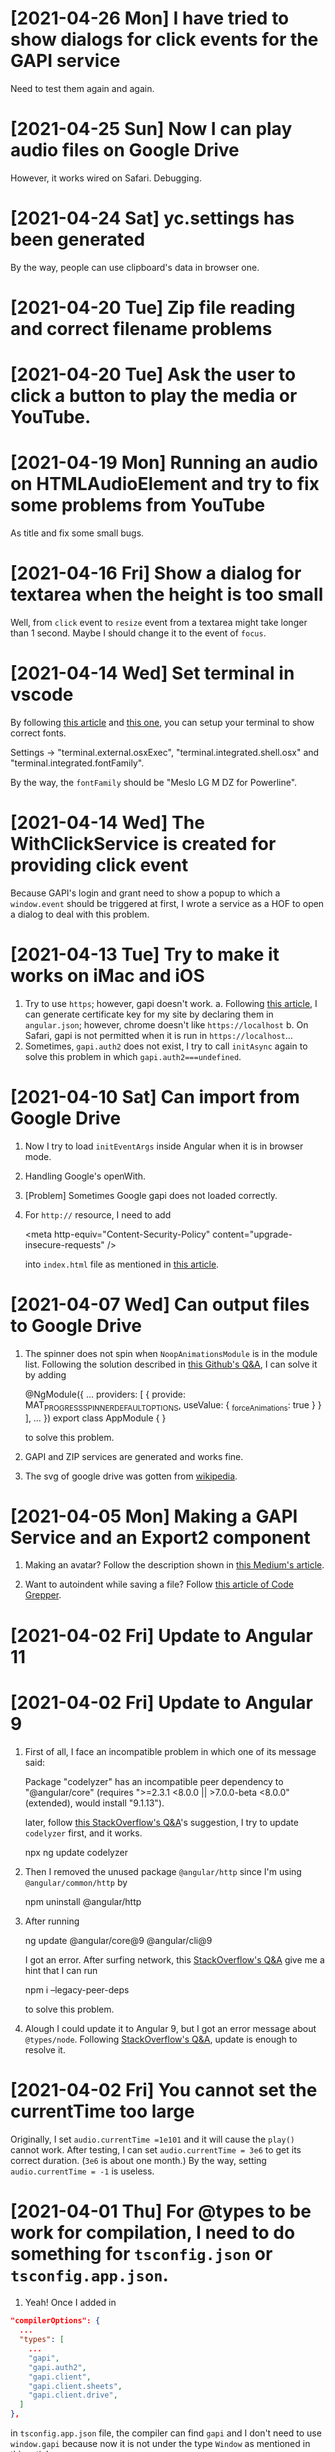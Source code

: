 * [2021-04-26 Mon] I have tried to show dialogs for click events for the GAPI service
Need to test them again and again.

* [2021-04-25 Sun] Now I can play audio files on Google Drive
However, it works wired on Safari. Debugging.

* [2021-04-24 Sat] yc.settings has been generated
By the way, people can use clipboard's data in browser one.

* [2021-04-20 Tue] Zip file reading and correct filename problems

* [2021-04-20 Tue] Ask the user to click a button to play the media or YouTube.

* [2021-04-19 Mon] Running an audio on HTMLAudioElement and try to fix some problems from YouTube
As title and fix some small bugs.

* [2021-04-16 Fri] Show a dialog for textarea when the height is too small
Well, from ~click~ event to ~resize~ event from a textarea might take longer than 1 second.
Maybe I should change it to the event of ~focus~.

* [2021-04-14 Wed] Set terminal in vscode
By following [[https://code.visualstudio.com/docs/editor/integrated-terminal][this article]] and [[https://medium.com/@youngstone89/how-to-change-font-for-terminal-in-visual-studio-code-c3305fe6d4c2][this one]], you can setup your terminal to show correct fonts.

Settings -> "terminal.external.osxExec", "terminal.integrated.shell.osx" and "terminal.integrated.fontFamily".

By the way, the ~fontFamily~ should be "Meslo LG M DZ for Powerline".

* [2021-04-14 Wed] The WithClickService is created for providing click event
Because GAPI's login and grant need to show a popup to which a ~window.event~ should be triggered at first, I wrote a service as a HOF to open a dialog to deal with this problem.  

* [2021-04-13 Tue] Try to make it works on iMac and iOS
1. Try to use ~https~; however, gapi doesn't work.
    a. Following [[https://blog.miniasp.com/post/2019/02/25/Creating-Self-signed-Certificate-using-OpenSSL][this article]], I can generate certificate key for my site by declaring them in ~angular.json~; however, chrome doesn't like ~https://localhost~
    b. On Safari, gapi is not permitted when it is run in ~https://localhost~...
2. Sometimes, ~gapi.auth2~ does not exist, I try to call ~initAsync~ again to solve this problem in which ~gapi.auth2===undefined~.

* [2021-04-10 Sat] Can import from Google Drive
1. Now I try to load ~initEventArgs~ inside Angular when it is in browser mode.
2. Handling Google's openWith.
3. [Problem] Sometimes Google gapi does not loaded correctly.
4. For ~http://~ resource, I need to add

        <meta http-equiv="Content-Security-Policy" content="upgrade-insecure-requests" />

    into ~index.html~ file as mentioned in [[https://www.cnblogs.com/exmyth/p/11634644.html][this article]].

* [2021-04-07 Wed] Can output files to Google Drive
1. The spinner does not spin when ~NoopAnimationsModule~ is in the module list.
    Following the solution described in [[https://github.com/angular/components/issues/15713][this Github's Q&A]], I can solve it by adding

        @NgModule({
           ...
            providers: [
            {
                provide: MAT_PROGRESS_SPINNER_DEFAULT_OPTIONS,
                useValue: {
                    _forceAnimations: true
            }
        }
        ],
        ...
        })
        export class AppModule {
        }

    to solve this problem.

2. GAPI and ZIP services are generated and works fine.

3. The svg of google drive was gotten from [[https://commons.wikimedia.org/wiki/File:Google_Drive_icon_(2020).svg][wikipedia]].

* [2021-04-05 Mon] Making a GAPI Service and an Export2 component
1. Making an avatar? Follow the description shown in [[https://medium.com/weekly-webtips/avatar-generator-with-initials-on-angular-d7fdaafd2d59][this Medium's article]].

2. Want to autoindent while saving a file? Follow [[https://www.codegrepper.com/code-examples/whatever/vscode+autoindent+on+save][this article of Code Grepper]].



* [2021-04-02 Fri] Update to Angular 11

* [2021-04-02 Fri] Update to Angular 9
1. First of all, I face an incompatible problem in which one of its message said:

        Package "codelyzer" has an incompatible peer dependency to "@angular/core" (requires ">=2.3.1 <8.0.0 || >7.0.0-beta <8.0.0" (extended), would install "9.1.13").

    later, follow [[https://stackoverflow.com/questions/64395788/updating-angular-and-cli-causes-incompatible-peer-dependencies-found][this StackOverflow's Q&A]]'s suggestion, I try to update ~codelyzer~ first, and it works.

        npx ng update codelyzer

2. Then I removed the unused package ~@angular/http~ since I'm using ~@angular/common/http~ by

        npm uninstall @angular/http
        
3. After running 

        ng update @angular/core@9 @angular/cli@9

    I got an error.
    After surfing network, this [[https://stackoverflow.com/questions/64573177/unable-to-resolve-dependency-tree-error-when-installing-npm-packages][StackOverflow's Q&A]] give me a hint that I can run

        npm i --legacy-peer-deps

    to solve this problem.

4. Alough I could update it to Angular 9, but I got an error message about ~@types/node~. Following [[https://stackoverflow.com/questions/57331779/typescript-duplicate-identifier-iteratorresult][StackOverflow's Q&A]], update is enough to resolve it.

* [2021-04-02 Fri] You cannot set the currentTime too large
Originally, I set 
~audio.currentTime =1e101~
and it will cause the ~play()~ cannot work.
After testing, I can set ~audio.currentTime = 3e6~ to get its correct duration. (~3e6~ is about one month.)
By the way, setting ~audio.currentTime = -1~ is useless.

* [2021-04-01 Thu] For @types to be work for compilation, I need to do something for ~tsconfig.json~ or ~tsconfig.app.json~.
1. Yeah! Once I added in 
#+begin_src json
  "compilerOptions": {
    ...
    "types": [
      ...
      "gapi",
      "gapi.auth2",
      "gapi.client",
      "gapi.client.sheets",
      "gapi.client.drive",
    ]
  },
#+end_src
in ~tsconfig.app.json~ file, the compiler can find ~gapi~ and I don't need to use ~window.gapi~ because now it is not under the type ~Window~ as mentioned in [[https://fantashit.com/error-while-using-gapi-cannot-find-namespace-gapi/][this article]].

2. If I want to use a namespace as a type, I can use the keyword ~typeof~ to achieve my will as mentioned is [[https://stackoverflow.com/questions/42815932/use-namespace-as-type-in-typescript][this StackOverflow's Q&A]].

3. Based on this [[https://github.com/Microsoft/dts-gen][Microsoft's npm package]], I can generate a definition file from a ~js~ file by ~--expression-file YOURJSFILE~.

4. For ~JsZip~ and ~iconv-lite~ I have to use 
#+begin_src javascript
import * as iconv from 'iconv-lite';
#+end_src
instead of ~import iconv from 'iconv-lite';~ as mentioned in [[https://stackoverflow.com/questions/43097159/import-jszip-in-angular-2-project][this StackOverflow's Q&A]].
*STRANGE*
It does not work for my ~react~ project. In my ~react~'s project, it prefers the original way. Why?

5. The ~foo~ in ~export var foo = false;~ will become readonly in those importing it, so that I use a ~set~ function for it. As I used in [[src/app/IO/GAPI/isLoaded.ts]].

* [2021-03-31 Wed] Try to use PWA
With providing files [[PWA/manifest.json]] and [[PWA/service-worker.js]], it can work as a PWA.

* [2020-07-26 Sun] The file can be cleared in Windows system
As mentioned in [[https://social.msdn.microsoft.com/Forums/en-US/4843aa4e-70de-4c6a-b12d-1a519f6f4900/clearing-storagefile-content][this MSDN's faq]],
I can clear a file by **FileIO.WriteTextAsync(file,"")**.

* [2019-11-11 Mon] Let this App can always show MDPs since sometimes we want to see subtitles as it's playing. 

* [2019-11-11 Mon] How to let my website to launch this App 'media dot paper'
1. run ~ng build --prod~
2. ~cd ./my_scripts~
3. ~./addJSforProtocol~: This one may show you a problem about ~jasmine~ which is related to your tsc's version. If you run ~tsc~ without jasmine, it will show no error.
4. Then you can copy the files in ~./dist~ to your website.

* [2019-11-11 Mon] In some occasion, I get the wrong mdpyc
When I look into the output file, it has three letters goes wrong, they should be %D7~,%2~2; however, the output is %D7~%D7~2.
I cannot reproduce this error. Keep it in mind.

* [2019-11-8 Fri] Because I move my project to my SDCard and symbolic link it back to my home directory, I cannot compile it again
-solve-: For ~ng serve~, I need to ~cd /d/.....~ at first. Then, this command can work.

* [2019-11-7 Thu] I want to let this code can have the ability to show subtitles while playing.

* [2019-4-4 Thu] cordova-ios 5.0.0 has a problem about CDVPageDidLoadNotification
1. [Does not work for a real device] After taking out all ~@autoreleasepool~s from ~CDVJSON_private.m~, the notification ~CDVPageDidLoadNotification~ can be triggered so that I can load the correct link again.
2. Finally, I added a recursive ~block~ function to check whether the page is loaded in ~CDVHandleOpenURL~. I guess the problem is that its ~url~ has been released and my recusive function is just keeping it to hang on the pool. Maybe, I'm not sure.


* [2019-4-4 Thu] md5sum does not exist on MacOS
I have to use ~md5~ instead.
Following [[https://stackoverflow.com/questions/394230/how-to-detect-the-os-from-a-bash-script][this StackOverflow's Q&A]], I can use ~if~ to switch between them.

* [2019-4-4 Thu] Cordova 9.0 does not recognize the module "q" as its module
Because for ios, the AdMob-plus has added something into my code, if I want to make it work, I have to remove and then add ~ios~ again.
However, it complained that in ~plugin-storage~, it cannot load "q" and ask me to change it from ~context.requireCordovaModule('q')~ to ~require~.
It works but I need to test it.

* [2019-4-3 Wed] Remove AdMob
1. To Remove AdMob, just run ~cordova plugin remove cordova-admob-plus~ is not enough, you still need to 
    a. Modify your ~config.xml~ and remove it by your hand.
    b. Remove directories ~plugins/cordova-admob-plus~ and ~...add-swift-...~ which are related to ~cordova-admob-plus~.
2. Let the links' icon can open the link on a real browser. By the way, I also tried to execute ~window.open=cordova['InAppBrowser'].open~ in ~device.service~; however, it is no use for osx.
3. Add a cover for ~<video>~ to handle the click event since ~click~ event for a~<video>~ element might not work.
4. Since the links can be gotten from ~Description~, I have to listen to its ~ModelChange~ event of that ~<textarea>~.  

* [2019-4-1 Mon] The links are shown with colored circles so that the user can link to the links easier.

* [2019-3-29 Fri] Try to pause the media when this App is in background.
As mentioned in [[https://stackoverflow.com/questions/32730711/android-app-rejection-from-google-play][this StackOverflow's Q&A]], I had better to pause the media when the user want to lock the screen or switch to the other Apps.
Because cordova provides a ~onPause~ event for this situation, I ask this App to pause the media when this App is put into background.

* [2019-3-28 Thu] How to insert an element to the head of an array?
You can use ~array.unshift(element)~ to achieve what you want as described in [[https://stackoverflow.com/questions/351409/how-to-append-something-to-an-array][this StackOverflow's Q&A]].

* [2019-3-18 Mon] Scrolling the mat-dialog by declaring ~overflow:auto~ for ~.cdk-overlay-pane~ in ~style.css~.
Hm... I got this method from [[https://stackoverflow.com/questions/49651320/how-to-use-scrollstrategy-in-matdialog][this stackOverflow's Q&A]].
Maybe someday I still need to use ~scrollstrategy~ to achieve my goal.

* [2019-3-17 Sun] Try to provide the ~App Link~ for Android.
1. From [[https://developer.android.com/studio/write/app-link-indexing?utm_source=android-studio#java][android's tutorial]], you can see how to easily apply the ~App Link~ for your App.
2. You need to generate a json file with needed declarations and put it in ~https://YourSite/.well-known/assetLinks.json~. You can generate this file follow the instruction shown in [[https://stackoverflow.com/questions/44497929/digital-assets-link-link-to-my-website][this StackOverflow's Q&A]].
3. Hmm. I need to test it whether it works on the released version because it does not work for my debug version.

* [2019-3-16 Sat] The ~loadPage$$~ in ~page-texts.service~ does not get the whole .json file sometimes.
I tried to remove ~pipe(take(1))~ to let it loading the whole file and checking whether the latest variable is loaded.

* [2019-3-16 Sat] Well, since I cannot solve the cross-origin problem, it'll show the user an alert and guide them to the Stores
Some articles I need to write down:
1. [[https://stackoverflow.com/questions/11219582/how-to-detect-my-browser-version-and-operating-system-using-javascript][This StackOverflow's Q&A]] teaches me how to detect the OS; however, I don't know how to check whether it is gotten from Android system.
2. [[https://stackoverflow.com/questions/9549780/what-does-this-symbol-mean-in-javascript][This StackOverflow's Q&A]] is talking about the symbols used in javascript.
3. [[https://stackoverflow.com/questions/10160343/amd-what-is-the-purpose-in-javascript-context][This StackOverflow's Q&A]] gives a short and clear explanation about AMD (Asynchronous Module Definition) for the web.
4. [[https://stackoverflow.com/questions/3679296/only-get-hash-value-using-md5sum-without-filename][This StackOverflow's Q&A]] talks about how to get the value of a file's md5sum.
5. [[https://stackoverflow.com/questions/428109/extract-substring-in-bash][This StackOverflow's Q&A]] teaches me how to achieve the action of ~substring~ in Bash.

* [2019-3-15 Fri] Now I can open my App through my website (not yet for android system)
1. Based on [[https://github.com/ismailhabib/custom-protocol-detection][this package]] related to the file ~baJS-protocolcheck-source.js~, I can check whether the protocol ~mdpyc~ is supported on users' device.
    The discussion can be found [[https://stackoverflow.com/questions/836777/how-to-detect-browsers-protocol-handlers][in this StackOverflow's Q&A]].
2. However, looks like all the drives on the cloud do not support ~cross-origin~ so that I cannot open them.
    Need to think a way to tell the user what's the next.
3. For Android system, looks like I must register a website for it. After this, I need to check how to make it works.

* [2019-3-12 Tue] ~http(s):...~ and ~http(s):/...~ will crash the Edge's engine.
1. Write a ~stringHelper.correctHttpURL~ static method to correct some illed ~http(s)~ link because they'll crash the Edge's engine.

2. Question: What is Google Drive's App? The user seems be able to use those Apps to open their files online.

* [2019-3-8 Fri] The way to get a value from objective-c's dictionary
From [[https://stackoverflow.com/questions/19970064/how-to-get-values-from-a-dictionary-in-ios][this StackOverflow's Q&A]] you can find that you can get its value by ~DICT[@"KEY"]~.

* [2019-3-8 Fri] @objc warning
You can see how to stop the compiler warning about the ~deprecated @objc inference which is for swift 3~ from [[https://stackoverflow.com/questions/44379348/the-use-of-swift-3-objc-inference-in-swift-4-mode-is-deprecated][StackOverflow's Q&A]].
However, some people in this article said that don't change it to be ~Default~ but keep the original ~On~. I'm not sure, need more test.

* [2019-3-8 Fri] I want to change the exported file from .mdpyc.txt to .mdpyc
1. Because for ~Line~ I can open ~.mdpyc~ file in android system through ~公開(public)~ to launch this App, there is no reason to keep using ~.mdpyc.txt~.

* [2019-3-7 Thu] v2019.307.3 has been uploaded to ios, osx and android Stores
1. For ios, I just can set ~LSSupportsOpeningDocumentsInPlace~ as ~false~. If not, it will crash.
    [2019-3-8 Fri] Now I changed it to ~true~ because it can save time and space.
    However, you have to change your ~application:openURL:sourceApplication:annotation:~ which is for older ios to ~application:openURL:options:~ in ~CDVAppDelegate.m~. Need more test.
2. For android, I need to consider the case of ~http(s)://..../...mdpyc~ so that it can be loaded as a MDP file.

* [2019-3-7 Thu] Add in the plugin ~openwith~ for Android system
1. Because the ~CDVHandleOpenURL.m~ for ios should be modified, I include the whole ~CordovaLib/Classes~.
2. Changing the output extension name from ~.json~ to ~.mdpyc.txt~ so that Line can open this file.
3. I still don't know how to let Android's Line can open ~.mdpyc~ directly.
4. From [[https://www.jianshu.com/p/e74047f7cc91][this article]], it will teach you how to create an ~.icns~ file for your ~Exported UTIs~ in a fly.

* [2019-3-6 Wed] Associate txt and mdpyc files to this App in ios and osx
Remember that, when you want to export UTIs, your own UTI should ~conforms to~ one common UTI.
Just like the folder, you need a folder to hold your own folder, i.e. the UTI since it is a structured one.

* [2019-3-5 Tue] osx and ios can support protocol now
However, for osx, I cannot debug it directly. I need to copy it to ~/Applications/~ and debug it by ~Attach to Process~.

* [2019-3-5 Tue] Try to support custom protocol 
1. After reading into the code, you can find that through ~webview~, you can send messages or commands from your native code to your web one.
    a. Android: In ~LaunchMyApp.java~, you can find ~webView.loadUrl("javascript:handlOpenURL(....)")~
    b. ios & osx: In ~CDVHandleOpenURL.m~, youc can find ~[self.webview stringByEvaluatingJavascriptFromString:jsString];~
    By these ways, you can execute a javascript code in your webview.

2. (DOES NOT WORK) You should set some default values in ~android/android.json~, ~ios/ios.json~, ~osx/osx.json~, etc. and those values will change your platfroms' setting files such as ~Info.plist~ file everytime you run ~cordova prepare ....~.

3. If you want to add or remove some ~permission~s, you can change it through your ~CORDOVA_FOLDER/plugins/THE_PLUGIN/plugin.xml~.

4. For a plugin, if you want to let some of its ~feature~ to be loaded as the system is started, you need to declare ~<param name="onload" value="true"/>~.
    This is crucial for the plugin ~customurl~ for ~ios~ and ~osx~ system if you want that your App can be launched by other Apps with their sending data which can be caught by your App.

5. For ~osx~, ~CDVHandleOpenURL~ is not an intrinsic plugin, I provide one for it.
    By the way, I still need to modify ~AppDelegate.m~ and ~CDVWebViewDelegate.m~.
    In fact, either a ~protocol~ or a clicked file, ~ios~ and ~osx~ will provide you their ~url~.
    At this moment, I just get the ~text~s of a file because its function is very simple. I need to modify it someday.

* [2019-2-28 Thu] For android, it is another story
1. [[https://stackoverflow.com/questions/48460381/file-scheme-and-content-scheme-confusions-android/48460751][In this StackOverflow's Q&A]], you can find that google don't wanna provide ~file://~ because of the possibility of leaking of secured files so that most of the scheme will be ~content://~ instead of ~file://~.

* [2019-2-27 Wed] Even the ios can share the certain file type Now
1. For Safari, a text file will be opened by Safari so that I cannot share its content to my App.
    After reading [[https://stackoverflow.com/questions/10578951/file-associating-on-ios-opening-a-plain-text-file-from-safari][this Q&A of StackOverflow]], I declare a new mime-type for my own file extension on my Web Server and it will make Safari doesn't open it but ask me to open it with my App.
    How can Safari know that? Well, you need to declare it in your ~info.plist~.
2. In your ~info.plist~, you need to declare and export your own UTI with a suitable extension and mime-type which matches the one declared in your Web Server. Then you need to add your own UTI into your ~Document Types~ to let the system know that you want to associate it to that kind of file type.
    You can get more insight from [[https://stackoverflow.com/questions/12586477/open-text-files-with-my-ios-app][this StackOverflow's Q&A]] and [[https://www.jianshu.com/p/978d38533c5c][this article]].

* [2019-2-27 Wed] Now, mac can work for certain file extension
In this [[https://stackoverflow.com/questions/24958021/document-types-vs-exported-and-imported-utis][Stack Overflow's Q&A]], you can see that how to make Mac can recognize the file extension you want.

* [2019-2-20 Wed] Now, a protocol named ~mdpyc~ is added.
1. If you link a link ~mdpyc:///https://drive.google.com/open?id=1aGfBH54ai3MmRopQGGczWacTIpSdxOSd~, it will launch this App and load this MDP file.
2. Oh, remember that, for ~shareReplay(1)~, you need to subscribe that Observable before any true subscribe you want because it will be triggered after the first subscription.
3. Hm... Let me test it before I submit it.

* [2019-2-18 Mon] Try to set the file association in Windows UWP
1. Please read [[http://grogansoft.com/blog/?p=1197][this article]], however, it was written by ~C#~.
2. Well, in Xaml, I need to handle the ~onFileActivated~ event; however, in JS case, I need to handle ~Windows.UI.WebUI.WebUIApplication.onactivated~.
3. Searching for ~Windows.UI.WebUI.WebUIApplication~, you can get more clear concept.
4. Finally, in this code, I get the ~blob~ immediately when the event is fired by ~MSApp.createFileFromStorageFile~ because I cannot get its ~File~ by this method or ~RandomAccessStream~ by ~storagefile.openAsync(...)~ outside this event handler. 

* [2019-2-12 Tue] Version 2019.212.3
1. Using styles ~transform: scale(x); width: (100/x)vw; height: (100/x)vh;~ instead of ~zoom~ for body because some Elements will work incorrectly because of ~pointerEvent.clientX~ value might be different to what you expect.
2. However, when I enlarge my App, the ~z-index~ works incorrectly for some elements. I had tried to avoid that problems but not all of them.
   For example, the slider of ~me-mani-plate~ might be under the ~textarea~.
3. ~scrollTo~ with ~smooth~ will work at the latest request but this kind of behavior looks weird; therefore, I use ~auto~ instead of ~smooth~.
   However, it will be unsmooth. So I ~smooth~ly ~scrollTo~ the position I simply predicted when ~pointerUp~.
4. Using ~ChangeDetectorRef~ to update layout before I want to focus some elements in ~me-mani-plate~.
5. I set ~zoom=1.25^n~ because ~1/1.25=0.8~ is a terminating decimal. Although the problem listed in (2) is still happened, at least it will be shorter for setting of style.
* [2019-2-7 Thu] Adding a new component app-zoom-inout to zoom in and out
Setting the style ~'zoom'~ of the top-most HtmlElement to zoom in and out the App. 

* [2019-2-7 Thu] After install ~cordova-plugin-avaudiosession~, the audio can be output correctly.
1. In ~AudioRecorderAPI.m~, the category ~AVAudioSessionCategoryPlayAndRecord~ will change the output to headphone even if there is no headphone plugged.
   Therefore, I change its category to be ~AVAudioSessionCategoryPlayback~ once it is stopped and it can output its audio correctly.
2. How about controlling ~AvAudioSession~ from cordova side? Well, the plugin ~cordova-plugin-avaudiosession~ can achieve it.
   At this moment, I just need its ~preference~ setting for ~AVAudioSession~ in ~config.xml~ file so that I can force it to use the category ~AVAudioSessionCategoryPlayback~ .

3. By the way, I also try to fix the problem around the time slider for the window of manipulation of a piece of MDP.

* [2019-1-27 Sun] After increasing the AVAudioQualityLow in ~AudioRecorderAPI.m~, its volume is higher.

* [2019-1-26 Sat] Scrolling problem is solved for ios platform.
Because of ~*ngIf~, the scolling will not work in ios.
By the way, angular's component is not a normal ~Element~, i.e. cannot be scrolled.
So,
1. The component should be contained inside a ~div~.
2. Scrolling that ~div~ by code. I put it in ~me-mani-plate~.

* [2019-1-26 Sat] I don't know why, pronun-exer cannot scroll correctly in ios
By flex, ~display:none~ or fixing height doesn't make the scroll work. I guess the problem is caused by ~*ngIf~.

* [2019-1-26 Sat] v2019.126.3 Android one has been submitted with some problems.
1. The newer ~android:versionCode~ must be larger than older one; however, the definition of cordova is by plusing, e.g. "2018.1228.3" -> 20302803. But "2019.126.3" -> 20202603.
Sigh... I set it as ~20310103~ in which ~0103~ means version 3, January.
2. AdMob does not work now? I don't know why.
3. By the way, I don't need ~android.permission.READ_PHONE_STATE~ so I removed it from ~AndroidManifest.xml~.

* [2019-1-25 Fri] Now, I can copy the file
1. Once you add a prefix ~file://~ to the absolute file path as a URL, this URL can be fed to ~window.resolveLocalFileSystemURL~ to get the ~fileEntry~ you want.
2. ~fileEntry.file~ will give you its ~Blob~.

* [2019-1-25 Fri] Yes, it can work on osx, ios and Android
1. For osx, you need to check the Capability of microphone in your ~XX-Info.plist~ or you'll get a silent record.

2. For osx and ios, it cannot bind the ~currentTime~ of the ~audio~, it does not work. 
    - [2019-1-26 Sat] *Solved.* I cannot use two-way binding to audio.currentTime for ~mat-slider~ in iOS and osx, so I checking the currentTime per 200ms when the audio is playing.

3. For ios, I cannot scroll the ~pronun-exer~. Hm. I guess I need to use a dummy ~div~ to handle it for ios.
    - dummy ~div~ does not work and very strange, its height in ~boxing model~ view is larger than its children even its layout height has been changed by me.
    - [2019-1-26 Sat] *Solved*

4. I still don't know how to provide the value ~$MICROPHONE_USAGE_DESCRIPTION~ for ~cordova-plugin-audio-record-api~.

5. Next, copy the file.
    - [2019-1-25 Fri] *Solved*
    
* [2019-1-24 Thu] I found another plugin which might be closer to what I want
1. The plugin is [[https://github.com/emj365/cordova-plugin-audio-recorder-api][cordova-plugin-audio-recorder-api]] which will output your voice into a m4a file.
2. It is a small plugin and its concept is almost what I want. I'll take a try.
3. About 22:00, it can work on Android, ios and osx now.

* [2019-1-23 Wed] Try to make osx can work with microphone
1. I had tried ~cordova-plugin-media-capture~; however, it's hard to change it for osx. So, I tried [[https://github.com/edimuj/cordova-plugin-audioinput#readme][cordova-plugin-audioinput]] and it has a [[https://github.com/edimuj/app-audioinput-demo][demo]].

2. If you want to make ~cordova-plugin-audioinput~ can support ~osx~, you need to change the way to check and get the permission as described in [[https://developer.apple.com/documentation/avfoundation/cameras_and_media_capture/requesting_authorization_for_media_capture_on_macos][this article]].

* [2019-1-22 Tue] Every platform need to declare the permission of microphone.
1. For macOS, as [[https://developer.apple.com/documentation/avfoundation/cameras_and_media_capture/requesting_authorization_for_media_capture_on_macos][this article said]] that you need to include the key ~NSMicrophoneUsageDescription~ in ~Info.plist~.
   However, it does not have ~getUserMedia~ method.
2. For Android, you need to provide
#+begin_src javascript
    <uses-permission android:name="android.permission.RECORD_AUDIO" />
    <uses-permission android:name="android.permission.MODIFY_AUDIO_SETTINGS" />
    <uses-permission android:name="android.permission.READ_PHONE_STATE" />
#+end_src
in ~AndroidManifest.xml~ file.
3. For iOS, it does not have ~getUserMedia~ method.

* [2019-1-19 Sat] Windows UWP v2019.119.3 is submitted

* [2019-1-18 Fri] Multilingual for v2019.118.3
1. ~me-mani-plate~: 練發音嗎？
2. ~pronun-exer~: 全部。

[2019-1-18 Fri 22:25] Done.

* [2019-1-18 Fri] Yes, I can save a blob into a windows file
As described in this [[https://social.msdn.microsoft.com/Forums/sqlserver/en-US/68880fa3-7a6b-407c-8ed3-566150d34ac0/uwp-winjs-writing-a-blob-to-a-file-in-a-uwp-js-app][MSDN's FAQ]], I can save a blob into a windows file.
1. Dealing a ~blob~ as a ~MSStream~, then you can use ~(<MSStream>blob).msDetachStream()~ to get its ~RandomAccessStream~.
2. Using ~Windows.Storage.Streams.RandomAccessStream.copyAsync~ and ~output.flushAsync~ to copy its data into the output file.

* [2019-1-16 Wed] I want to try to use windows's MediaCapture.
1. From [[https://social.msdn.microsoft.com/Forums/sqlserver/en-US/68880fa3-7a6b-407c-8ed3-566150d34ac0/uwp-winjs-writing-a-blob-to-a-file-in-a-uwp-js-app][MSDN's FAQ]], it teaches me how to copy a blob to a windows' file.
2. From [[https://docs.microsoft.com/en-us/windows/uwp/audio-video-camera/basic-photo-video-and-audio-capture-with-mediacapture][this article for c#]], I can try to code it.
3. Its sample shown in [[https://code.msdn.microsoft.com/windowsapps/Media-Capture-Sample-adf87622/sourcecode?fileId=102788&pathId=1002015665][MSDN Code]].

Yes, it works.
Basically, I use ~_MediaCapture.startRecordToStorageFileAsync(self.win_Profile, self.win_file);~ and ~_MediaCapture.stopRecordAsync()~ to record an audio into a file.
So, before you can do it, a) you need to initialize a ~_MediaCapture~ once for all, b) create a ~win_file~ each time you want to record, and c) a ~win_Profile~ to tell the mediacapture how to record your voice. You can create it once for all.

* [2019-1-16 Wed] For recording part, I unify its layout.
1. Based on [[https://stackoverflow.com/questions/38443084/how-can-i-add-predefined-length-to-audio-recorded-from-mediarecorder-in-chrome][this Q&A of StackOverflow]], ~mediaRecorder~ does not output correct duration of its recorded audio;
however, we can update the duration of your ~audio element~ by setting its ~currentTime~ to be exceed its true duration.
This method does not 100% solve the problem.

* [2019-1-15 Tue] MediaRecorder is used and in fact, it is easier then AudioContext.
Besides, I also force the code to stop recording after exceeding 60 seconds. 

* [2019-1-14 Mon] Beautify record part

* [2019-1-12 Sat] Now, the microphone can work on Windows, Edge and Chrome
1. Based on [[https://github.com/mattdiamond/Recorderjs][the source code of Recorderjs]], I can use ~Media Streams API~ and ~Web Audio API~ to capture my voice from microphone.

2. However, I paid almost one week to make it work because the ~DATA = e.inputBuffer.getChannelData(i)~ will be washed out. Thanks to Edge because the length of ~DATA~ will be 0 when you try to get its data later so that I can find the problem.
Yep, it is associated with the channel.

3. For Windows UWP, don't forget to check the Capabilities of microphone on; otherwise, it does not work.

* [2019-1-8 Tue] npm update and set the version of ~webpack-dev-server~ from 3.1.10 to 3.1.14 in ~package-lock.json~
1. As [[https://github.com/nrwl/nx/issues/971][this Q&A said]] and the alert from Github, ~webpack-dev-server~ has a threat of stolen source code, I tried to just modify its version to 3.1.14.

2. New Angular 7.1.14 is still using 3.1.10 one and that's why I want to try to modify its version by myself. Not sure what will happen. Try it.

3. nanoSQL is updated, too. Now it is 1.8.0 instead of 1.7.5.

* [2019-1-7 Mon] Improving the layout of ~pronun-exer~

* [2019-1-6 Sun] Good news, ~user-select:none;~ will affect an UI Element's children
Since a tap for a header of ~mat-expansion-panel~ is just for toggling its content, the selecting of its texts is very stange.
The good news is that I can avoid this kind of selecting by providing it a style ~user-select:none;~.

* [2019-1-6 Sun] Use ~user-select:none;~ to avoid selecting texts accidentally.
Not yet finished.

* [2019-1-4 Fri] Add a new component for honing pronunciation
1. Since I want to add in a new ~pronun-exer~ component into this App, I need to modify its container: ~me-mani-plate~.
Oh, at this moment this ~pronun-exer~ is empty except a close button.

2. By the way, I need to use ~play~ and ~pause~ again and again so that I moved them into two svg files.
Once I created them with ~xml~, ~version~ and ~xmlns~, they could be recognized as ~SVG~s.

* [2018-12-28 Fri] A bug fixed for ios and osx => 2018.1229.3
Originally, I use ~www.dropbox.com....dl=1~ to load the link directly into ~videoElement~.
However, it does not work for safari.
Based on [[https://www.dropboxforum.com/t5/Photos-and-videos/unable-to-play-back-Dropbox-MP3-files-in-iPhone-web-browser/td-p/244705][this answer of Dropboxforum]], I should change ~dl=0~ to be ~raw=1~ and it works for ios and osx and chrome.

* [2018-12-28 Fri] Version 2018.1228.3
Before I make it, I corrected the behavior of ~Play/Pause~ button of ~me-mani-plate.component~ since now even YouTube will update ~meService.state~.

* [2018-12-27 Thu] Multilingual & trying to use ~ng test~.
I. For Jasmine & Karma Unit Testing:
1. For ~ng test~, searching its video and then you'll find some useful videos.
2. I cannot pass ~ng test~ at its compilation time because it doesn't know what is ~YT~, i.e., missing the definition of typings. Well, as this [[https://stackoverflow.com/questions/45932033/angular-test-not-seeing-types][StackOverflow's Q&A]] said, I need to declare the typings in ~tsconfig.spec.json~, too.
3. Although it can pass the compilation now, it outputs a lot of errors such as it cannot recognize what is ~app-navbar~. Looks like it is not a short story, let me deal with it next time.

II. For Multilingual
    Editing ~i18n-page-texts.json~, ~gv.service.ts~ and making it works for ~daily-sample~ and ~app-setting~.

III. For MDP
    1. Because I need to modify the URL of the link of a file from GoogleDrive, OneDrive and Dropbox, I have done it in ~string-helper.refineLinkOfDGO~.
    2. For the user who want to input a link of an MDP from ~URL~ button, once the URL with a parameter ~ismdp=1~, it will be dealt as a MDP instead of a media. 
* [2018-12-25 Tue] I can get the content-type from Dropbox; however, I cannot get it from oneDrive and googleDrive
1. To get the ~content-type~ from an ~URL~, you should run something like
#+begin_src javascript
        res = await self.http.request(new HttpRequest("HEAD", result, {reportProgress: true})).toPromise();
        const ct: string = res.headers.get('Content-type');
#+end_src
    However, it does not work for OneDrive and GoogleDrive because they have redirected the link and I cannot get its ~HEAD~.

2. Finally, I use an URL parameter ~ismdp=1~ to tell the loading from ~URL~ that the loading one is a MDP.

* [2018-12-21 Fri] In osx, the ~InAppBrowser~ has its own setting.
1. Since I need to open an URL from different components, I moved it into ~device.service~.
2. Be careful, ~mat-icon-button~ will change the reference of ~a~ from ~a~ to ~ElementRef~.
So, finally, I didn't declare ~mat-icon-button~ for my ~a~ of help.

* [2018-12-20 Thu] It has been tested on windows
1. By the way, providing a height for ~flex:1 1 0px~ is better that why I want to modify ~me-main-dashboard~ part.
2. Comparing to OneDrive and GoogleDrive, Dropbox is easier to share its contents. For windows, you need to create an ~embed~ link on its website at first. Then you can get this link on your windows file explorer.

* [2018-12-20 Thu] Now, the user can set their own DailySample links
It has been tested on Android, iOS and iMac.
It is not multilingual yet and I still not deal with the special cases for oneDrive, googleDrive and Dropbox.

* [2018-12-15 Sat] I added a query string 'mdpurl' for browser; however, OCRS error for it when I want to query data from it.
Another question is that I need to merge my windows part.
First time I need to deal with it. -_- ||

* [2018-12-13 Thu] I have updated Angular from 6 to 7
Following [[https://update.angular.io][this web page's guide]], I can update it.
Although ~ng serve~ can work with a little problems, ~ng build --prod~ works unexpected.
I need to update other things to ~latest~ version as described in [[https://medium.com/@jeroenouw/upgrade-to-angular-7-beta-within-10-minutes-c14fc380edd][this article]].

I did not update all of them, you can check my ~package.json~ to check what I have modified.

* [2018-12-13 Thu] Try to embed a new component for app's setting
In this setting, at this moment I just let the user can set their own "Daily Sample" links.
Just make the component, not yet make it work.
Let me try to update this App from Angular 6 to 7.

* [2018-12-13 Thu] I got the error message "Preflight response is not successful" when it is in "ng serve" 
If no option in ~HttpHeaders~, it works when running "ng serve". However, even just appended one option inside ~HttpHeaders~, I got this error. 

* [2018-12-8 Sat] Oops, windows uwp does not support ~scrollTo~ and will crash the App.
I think the same situation will be happened in android system. 

* [2018-12-8 Sat] Try to let the instructor can set their own MDP source : Part I
In ~home.component~, I tried to get data from ~dropbox~ as described in [[https://www.macworld.com/article/2009999/directly-downloading-dropbox-files.html][this article]].

However, It's not enough, I still need to solve the problems of ~Access-Control-Allow-Origin~ and ~cache~.

I need to decalre them in the headers of my ~http.get~ query as you can see in ~home.component~.

Once I changed the last para of the link of my Dropbox file from ~dl=0~ to ~dl=1~, it works. ^_^

Oh, it does not work in ~ng serve~, but it works on iOS, android.

* [2018-12-7 Fri] Make the output file name available.
For this purpose, I wrote a helper named ~string-helper~ to help me convert the special chars to be chinese one.
Those chars are listed in [[https://en.wikipedia.org/wiki/Filename][this wikipedia]].

* [2018-12-6 Thu] Now deleting a piece of MDP is by swipping the colored-circles horizontally.
1. Because setting ~gv.isJustPointerEvents=true~ will take over the pointerevents, i.e., even the click event will be ignored, I still have to trigger click event by myself.
2. Since I still need the vertical scroll for the list of MDP, I change the way to delete a piece of MDP.
3. I also enlarge the default size of the "Play" button.

* [2018-12-5 Wed] Using Android Studio 3.3 Beta to compile this App and it works.
Add a help button.

* [2018-12-1 Sat] Hide some buttons in ~navbar~ when the moment they are unneeded
By the way, I also update my Android Studio to v3.2.1.

* [2018-11-29 Thu] Submit it to Google Play ^_^.

* [2018-11-29 Thu] Okay, the ios and osx part have been done.
1. Because the background of the image for ~App Store~ cannot be transparent, I need to use an opaque one instead of the original one.
2. Just update the version.

* [2018-11-28 Wed] Let the user can hide the me-section-dashboard
1. To hide the ~me-section-dashboard~, I need to declare a property in ~media-edit.service~, set its style ~display~ in ~media-edit.component.html~ and toggle it in ~navbar.component.html~.
2. Fix a bug which is coming from ~draglist~ because I fogot to let it to scroll its parent.

* [2018-11-28 Wed] Make a video for iMac and correct the svg problem.
1. In ~me-main-dashboard~, you can find that I add a dummy ~<rect>~ inside the ~<svg>~ because ios or osx might not clean up the ~<svg>~ when one of its ~<rect>~ is updated. Well, this ~<rect>~ is used to help it to make it intransparency so that it should be cleaned up once its content is changed.
2. In ~app.component~ I tried to let the user can scroll up and down if the content of ~welcome~ and ~home~ are higher than my prediction.
   Hm... one tester told me that. Thanks to her.
   By the way, I set the minimum height of the list of ~home.component~ to be ~40px~ so that at least the user can see the 1st item of the list and can scroll the list. 

* [2018-11-26 Mon] Because iOS does not load a video or audio unless the user performs a click, I tried to deal with this problem.
1. I share the ~videoEle~ of ~player.component~ through ~cross-comp.service~ so that it can be updated by any other components.
2. In fact, I hope that I can solve it through ~draglist~; however, I cannot achieve this goal in this commit.
3. Therefore, I tried to modify ~mdps-list~, ~me-main-dashboard~ and ~swap-icon~ to make it work. And it works.
4. In today's 2nd commission, I tried to send the click-event argument to the calling method. Well, it happened that the 2nd click will start to load the media. Hm... why? I have tried to send that click-event argument into the ~playerComponent.initMe~ method but no use. 
    Possible reason:
    a. The ~initMe~ is called inside a ~subscribe~.
        - If so, why does the 2nd click can trigger it?
    b. The ~display~ of ~MediaEditComponent~ and ~videoEle~ are ~none~.
        - If so, should I waiting for them until they are visible? How? 
        * ************** KEEP IN MIND ******************** *

* [2018-11-22 Thu] It can work on iOS and macOS now.
After removing ~cordova-plugin-admobpro~ and adding ~cordova-admob-plus~, it throwed a lot of error.
However, following the suggestions of the error messages, they can be solved.

1. Once it is replaced, I need to run ~$cordova platform remove ios, cordova platform add ios~ to completely remove the effect of ~cordova-plugin-admobpro~.
2. You need to install ~cocoaPods~, just following its tutorial is enough.
3. Run ~$cordova prepare ios~ and then launch ~xCode~ to compile it.
4. Before compiling, you'll see 1 error. Just compiling it.
5. You'll find that you need to declare the returned value's type inthe function ~createGADRequest()~. So, it should be ~func createGADRequest() -> GADRequest~.
6. Compiling it again and it worked.

* [2018-11-21 Wed] Improve some behaviors of dragList and swapIcon


* [2018-11-21 Wed] Try to migrate to plugin cordova-admob-plus
1. Its admob.js is in the style of ~es6~ but not ~es5~, you need to recompile it by yourself.
2. Once replace ~admobpro~ with ~cordova-admob-pluse~, I don't need to have ~cordova-plugin-extension~ which will ask for a compiled .jar file.
3. Someone mimic this plugin as ~cordova-plugin-admob-plus~ which is similar to ~cordova-plugin-admobpro~ with a compiled .jar file. Be careful. 

* [2018-11-19 Mon] Update click event in swapIcon and dragList, and fix the problem gotten from admobpro roughly.
1. Because in the test of Android API 28, the click of swapIcon does not work, I tried to make it work by prolong its duration and becoming a holding when the user hold it over the time period.
  If it does not solve the problem, I need to think of what's the problem that I don't figure out.
2. Admobpro does not work for Android API 23, but for 19, 21, 22, 24, .... Why?
   Later, I want to try the one ~cordova-plugin-admob-plus~ to check what's the problem.

* [2018-11-16 Fri] In windows UWP, ~<video>~ cannot trigger onplaying or onplay events after onwaiting event
1. In ~player.component~. Not bad, based on the concept described in [[https://stackoverflow.com/questions/6877403/how-to-tell-if-a-video-element-is-currently-playing][this Q&A of StackOverflow]], I check 
#+begin_src javascript
(this.videoEle.currentTime > 0) && !this.videoEle.paused && this.videoEle.readyState > 2
#+end_src
in onwaiting event to correct its state as ~playing~.
The good news is it works for windows UWP!
2. In ~fs.service~. As said in [[https://stackoverflow.com/questions/39319279/convert-promise-to-observable][this Q&A of StackOverflow]], I can get the observable from a promise by ~from(promise)~.


* [2018-11-15 Thu] Show a badge about the number of past days
1. I need to use ~line-height~ to center its text vertically as mentioned in [[https://stackoverflow.com/questions/8865458/how-do-i-vertically-center-text-with-css][this Q&A of StackOverflow]].
2. Since the current day is just need to be checked per day, I check it in ~gv.service~ and provide this number for those badges.

* [2018-11-15 Thu] Try to deal with android:contentDescription problem
1. Based on the design concept of [[https://developer.mozilla.org/en-US/docs/Web/Events/pointerup][this MDN's article]], you can find that it provide each icon button a ~<span>~ which occupies no space for the ~contentDescription~.
    I tried to do so, and, it works.
2. However, the ~mat-sidenav~ will add two empty ~<div>~s as anchors. The investigating tool of Android will complian about that they are out of ~contentDescription~. Hm.... Let me think of it. 

* [2018-11-15 Thu] Using httpClientModule to download a daily sample and improving the action of me-mani-plate
1. For httpClientModule, the 1st problem you'll face is ~Access-Control-Allow-Origin~.
    The following 2 Q&A of StackOverflow are very good. They are [[https://stackoverflow.com/questions/10636611/how-does-access-control-allow-origin-header-work][Q&A about how it works]] and [[https://stackoverflow.com/questions/6516591/how-to-implement-access-control-allow-origin-header-in-asp-net][Q&A for ASP.NET]].
2. Since my .json file is encoded, I cannot get it by ~http.get(url)~ directly, I need to call ~http.get(url,{responseType: 'text'})~ to get its texts.
3. When the ~pointerdown~ event is triggered by ~me-mani-plate.component~, I think that the user still want to see its buttons.
    Therefore, during the debounce of ~pointerleave~, I also ask it to count the event of ~pointerdown~ so that it will not hide the buttons even when the user is touching it.

* [2018-11-14 Wed] Change ~debounceTime~ for subtitleChange$ from 200 to 700
If ~debounceTIme~ is 200, my key in will become very sticky and it will jump to the end of ~input~ area occationally.

* [2018-11-14 Wed] Try to provide the user a ~Daily Sample~
1. Becasue in the pre-release step of an Android App's test it will complain about no ~android:contentDescription~ for ~android:id/content/SystemWebView[0]~, I tried to add ~appView.getView().setContentDescription("@null");~ into ~MainActivity.java~.
   I got the concept from [[https://blog.csdn.net/u013491677/article/details/51985390][this tutorial]].
   Oh, in google report's guiding document, it suggest the developer to install an APP ~Android 適用的無障礙功能掃描工具~.
   Man, it showed that it has 21 suggestions to my App's startup page.
   Hm.... Let me think of it. -_-

2.  For ~OneDrive~ and ~GoogleDrive~, the user can download their files by the steps shown in [[https://stackoverflow.com/questions/20665881/direct-download-from-google-drive-using-google-drive-api][this StackOverflow's Q&A for google drive]] by changing its link to ~https://docs.google.com/uc?export=download&id=<your file id>~ and [[https://www.marstranslation.com/blog/how-to-make-direct-link-of-onedrive-files][this article for OneDrive]] which cannot be easily gotten from its sharing link, you need to get its id from ~embed~ and change the word ~embed~ to ~download~.

3. For ~Dropbox~, the story might be easier. If the method mentioned in [[https://www.macworld.com/article/2009999/directly-downloading-dropbox-files.html][this article for dropbox]] is true, you can download the file directly by adding ~?dl=1~ to its link's end.
I'm not sure whether it is true. I need to test it.

4. How about Google Drive API mentioned in [[https://bytutorial.com/tutorials/google-api/introduction-to-google-drive-api-using-javascript][this article]]? 

5. Now, I'll try to save daily samples into my google drive's public folder and then update the sample for current day day by day on my website. After this, I need to make a video to teach people how to share their files.

* [2018-11-12 Mon] Before publishing to Google Play
1. The setting of css class ~largeBtn~ used in ~me-mani-plate~ might emit the error of ~ExpressionChangedAfterItHasBeenCheckedError~.
   Well, although I can use a function to output ~true~ or ~false~ to toggle ~largeBtn~, it will be called repeatedly.
   Hm.... I guess it is related to the checking of ~currentTime~. 
   * ****************Think of it*************** *.
2. The dialog for setting start or end time in ~me-section-dashboard~ will be closed automatically since the user's finger might still be on the screen, I use ~dialogRef.disableClose=true;~ to disable it and then turning it on again ~0.5s~ later.
    * ************* 0.5s is too short? I'm not sure ***************** *
3. For the ~hold~ event of ~swap-icon~, I provide it an uncertainty ~10px~.
4. Oops, I forgot to return new current time from ~dialog.component~, it is fixed now.
5. Because for some reasons the ~speechsynthesis~ might not work on some platforms, I have to take care of them.
   The ~speech-synthesis.service~ has been corrected for this error.

* [2018-11-10 Sat] Now the user can set the start and end time of a piece of MDP by two new ways.
1. In ~me-mani-plate~, the user can see how the time is increased when he/she drags the buttons and now the increasing time is proportional to the displacement.
2. The user can set the start or end time by holding the colored-circle buttons which is located in ~me-section-dashboard~.

* [2018-11-9 Fri] When ytPlayer is ready, its getDuration() might still give you '0'
For this case, I tried to capture its duration multiple times if it returns 0.
And I also check the duration when the user seekTo some time so that the duration will be updated.

* [2018-11-7 Wed] I'm dealing with the me-mani-plate part.
1. In ~heightChange~ event of ~app-player~ of ~media-edit.component.html~, you can find that I call ~cdr.detectChanges()~.
   It is used to tell Angular that the height of ~app-player~ is changed so that its siblines will not throw an exception of ~ExpressionChangedAfterItHasBeenCheckedError~.
   Thanks to [[https://github.com/angular/angular/issues/17572][ver-1000000 wrote at Jun 19, 2017 at github]].
2. The error of ~Failed to execute 'postMessage' on 'DOMWindow': The target origin (https://....) provided does not match the recipient window's origin ('https://...')~
can be washed out as long as I run ~new YT.player~ in the ~load~ event of the iFrame which is mentioned in [[https://github.com/davidjbradshaw/iframe-resizer/issues/443][the reply of rafaelbiten at Sep. 25, 2017 at github]].
3. By ~[ngClass]~ and ~[ngStyle]~, the emittion of ~ExpressionChangedAfterItHasBeenCheckedError~ is less than ~[class.NAME]~ and ~[style.NAME]~.
  Perhaps the checking of ~[ngClass]~ and ~[ngStyle]~ are earlier.

* [2018-11-6 Tue] Provide the playerComponent a heightChange event
As mentioned in [[https://stackoverflow.com/questions/40776351/what-is-the-best-way-to-listen-for-component-resize-events-within-an-angular2-co][this StackOverflow's Q&A]], a component doesn't has a ~resize~ event.
Although they suggested some libraries, I don't wanna use them at this moment.
Well, I create a ~heightChange~ event for my playerComponent and check it in its ~ngAfterViewChecked~ method.
It works, but I'm a little worry about the time consumed by it.
Fortunately, it looks fine. Hope so.

* [2018-11-5 Mon] For draglist.component, I changed to make the position of ~backDel~ to be ~absolute~.
Because the button one has texts so that its height will be changed when some texts inside.
So, this time, I make the position ~backDel~ one to be fixed and the button one is responded to the flex.
It works fine.

* [2018-11-5 Mon] Modify draglist & story components
Well, as mentioned in [[https://stackoverflow.com/questions/16109687/overlay-hover-a-div-in-flexbox-container-div][this StackOverflow's Q&A]], I can overlay the whole part of flex element by
#+begin_src css
.parent {
    position: relative;
}
.overlay=child {
    position: absolute;
    top:0; left:0; right:0; bottom:0;
    width: 100%;
}
#+end_src

* [2018-11-3 Sat] home, welcome and app components are modified for display:flex;.
At this moment, I tested it in ~Android 4.4~, ~IE11~, ~Edge~ and ~Chrome~. They looks fine.
I'm not sure what will it be when I test it in iOS and iMac.

* [2018-11-3 Sat] Try to use ~flex~ instead of ~grid~ for 1d arrangement.
At this moment, ~welcome~, ~navbar~ and ~app.component~ are changed to use ~flex~.
By the way, I wrote a css file ~common-use.css~ for almost all ~component~. Those ~component~s should list this file in the array ~StyleUrls~ of its ~.ts~ file.
Originally, I wrote them in ~styles.css~, but it will be overwritten.

* [2018-11-2 Fri] Try to let the old device can understand ~promise~
1. Added ~import 'core-js/es6/promise';~ can let the old browser can understand the ~promise~ as described in [[https://github.com/angular/zone.js/issues/1078][this Q&A answered by jesgundy at Sep. 26, 2018]].
2. Because I use ~animation~ in this App, I'm facing a problem as described in [[https://github.com/angular/angular/issues/24094][this Q&A]]. Unfortunately, only ~NoopAnimationsModule~ works for me which is mutually excluded with ~BrowserAnimationsModule~.
    I have tried to load the modules conditionally. Although I could test it, I could not build an AOT one which will be faster.
    Possible solutions:
    a. By routing to achieve ~lazy loading~. Searching it on google can find its document in Angular's website.
    b. By something like ~NgModuleFactory~ as described in [[https://github.com/angular/angular/issues/13984][github's Q&A]]. I need to learn about it.
    c. Some ways similar to my original thought: [[https://stackoverflow.com/questions/47357114/how-to-import-module-or-provide-service-conditionally-aot][StackOverflow's Q&A]].
    * ******************************SINCE I STILL NOT FIND A RELIABLE METHOD, LET ME DEFER THIS TOPIC************************ *

3. Because I need to test it on an android emulator to see what will happen in old device, I follow [[https://github.com/angular/angular-cli/issues/2542][angular-cli's github Q&A]] and using ~ng serve --host=MyIP~. It can work.

* [2018-10-31 Wed] The version 2018.1030.2 has been submitted to iMac
In this commit
1. Using ~applicationShouldTerminateAfterLastWindowClosed~ as described in [[https://stackoverflow.com/questions/5268757/how-to-quit-cocoa-app-when-windows-close][this StackOverflow's Q&A]] to close it completely when the user clicks the red light button. Add this function into ~AppDelegate.m~ is enough.
2. Add some ~min-width: 0;~ to disable the default ~min-width~ of a grid.
3. Add some tool-tips for some buttons so that the user can get a more clear picture about what those buttons want to do.

* [2018-10-29 Mon] The version 2018.1025.2 has been submitted to windows, android, iOS, iMac and browser
After checking on brothers' mobile devices, it has some problems on older Android platform.
The modification in app.component.html and navbar.component.css is for older Android system.
I need to provide the hight instead of height=100%.

However, when the height of the navbar is changed, it will throw an exception of ExpressionChangedAfterItHasBeenCheckedError.
Although following the tutorial shown in [[https://github.com/angular/angular/issues/6005][finion's answer]], I can force it to check changing in ngAfterViewChecked.
Although it works, it will be called frequently even I did nothing, i.e. will have a lot of redundant checking.
Hm... Keeping this solution in mind.
Perhaps this is the reason that the Angular team don't solve it directly by themselves.

Another useful [[https://stackoverflow.com/questions/34827334/triggering-change-detection-manually-in-angular][StackOverflow's Q&A]].
It talks about the possible ways for change detection.

* [2018-10-25 Thu] I have recorded two videos for iMac and iOS and give each platform a related link.
Before doing any submission to each platform, let me commit this one at first.

* [2018-10-24 Wed] For sbv file, you can shift all time with a number
For this added number, I created a new dialog for it. It works fine when I tested it with ~ng serve~.

* [2018-10-23 Tue] sbv file now is based on real time.
Next, I want to let the user has the chance to modify the start time.

* [2018-10-23 Tue] Test it on iOS and macOS
1. Added some icons to beautify the buttons for entire media.
2. Since ~makeTime~ might be the same and ~id~ cannot be used for searching, I changed to use ~modifyTime~ since it will change when people want to save it so that it cannot be the same.
3. Hm... Because I can change the rate of the video, it means the time for each piece of MDP is not the correct time, I need to re-design this part.

* [2018-10-20 Sat] Add in a progress ring component into AppComponent
1. Because it will take time to save file, I add in a progress ring to let the user know that it is still working.

2. To avoid cross relative, I store the AppComponent's instance at ~GvService~ for ~MediaEditService~ since ~AppComponent~ is the head of all component.

3. Don't set a property inside the ~ngAfterViewInit()~ because angular has finished the checking and it will throw an ~ExpressionChangedAfterItHasBeenCheckedError~ error.

* [2018-10-19 Fri] Deal with the problem of file size limit
1. Try to use ~externalDataDirectory~ for android system; however, a file with about 30MB cannot be saved into that folder.
2. Since that, I add a warnning for it.
3. Very strange, ~INPUT.click()~ does not work after an ~await self.msg.alert$$(....)~.
   It can work when it is before that ~await~.
   I still don't know the answer.

* [2018-10-19 Fri] Setting multi-lingual for story-gsetting-synthesis

* [2018-10-18 Thu] both mVPType & mPlayType has been embedded into this code
1. Before editing the part for utterType, I want to commit it at first.

2. 16:38, I made it worked. However, I'm not sure whether it will always work correctly.
Need to be tested.

3. One more thing. The ~Object.assign~ does not deep clone an object, you need to do so by yourself.

* [2018-10-17 Wed] Let the user can use the default volume and pace(rate) for their pieces of MDP.
In this commit, I have made some important change in ~media-service~ about ~setVolume~ and ~setPlaybackRate~
so that the user can choose whether to use the default values to play the media. 

* [2018-10-17 Wed] Provide story.gSetting
Since originally this code does not include ~story.gSetting~ so that it is null by default.
When do I need it? At least when a story is loaded.
Therefore, I initialize it at ~media-service.initME~.

* [2018-10-16 Tue] During this coding, I found that ~id~ is higher than ~class~
In ~story-gsetting-plate~, you'll find that I set ~#container mat-expansion-panel-header~ instead of ~.container ....~.
The reason is that the second one sometimes will be overwritten by its default value since its rank is lower than the default one.
How to overcome this problem? Here I was using ~id~ instead of ~class~ and it works.

* [2018-10-15 Mon] Find a bug, the ~delete~ and ~click~ events of swapIcon & dradlist should be mutually exclusive.
1. Because of this, the event ~click~ might be triggered after it is deleted.

2. Add a component ~story-gsetting-plate~, but I want to set its elements in next commit.

* [2018-10-15 Mon] Add a new field named ~gSetting~ for a story.
   NEED MORE TEST.
1. Add a new field for a story (MDP), it means that I need to add a new field for nanoSQL.
   It looks like adding a new field for nanoSQL doesn't cause a problem.
   It has been tested on Browser, Windows and Android. Hope so.

2. To avoid facing a problem of upserting ~SpeechSynthesisVoice~ into DB of nanoSQL, I tried to remove all ~voice~ properties from a story.
    Q: Why not ~JSON.parse(JSON.stringify(story))~?
    A: I'm afraid that it will throw an exception. Need more test.

3. Because I called DbService in StoryService and I also declared the class ~Story~ which will be used in ~db.service.ts~ in ~story.service.ts~, it will generate a recursive calling warning. So, I move ~Story~ and ~IStory~ to ~vm/story.ts~ file.

* [2018-10-15 Mon] When pointer is moving and it is not hide, it will keep showing
Anyway, once ~onPointerLeave~ is triggered, it will listen to ~pointermove~ event for 1s.
If there is no pointermove, it will hide it.

By the way, it is interesting that the ~pointerleave~ event of ~container~ might be ahead the ~click~ event of ~toggleUtter~.
Because of that, I add the condition just before ~self.HideShow='hide';~ to avoid missing some actions.

* [2018-10-13 Sat] Run encodeURI and decodeURI for a story (MDP)
It seems to work fine.
Because iOS will not download a file from a download link but show its content, I have to do so to avoid encoding problem for iOS.

* [2018-10-13 Sat] Originally, I want to commit ~gradle-wrapper.properties~. However, it is ignored by android's ~.gitignore~.
I believed it, so I did not commit it.

* [2018-10-12 Fri] Make them work again
Before I release a new version, I need to remember to renew ~privateValues.ts~.
And for android, I need to modify the ~Admob App ID~ in its two files to the value that I want.

1. For windows, run
#+begin_src sh
cordova platform remove windows
cordova platform add windows
#+end_src
then check the reference of ~Windows advertising SDK~ again.
It can work.

2. For android,
#+begin_src sh
cordova platform remove android
cordova platform add android
#+end_src
Then, as described in ~[2018-9-13 Thu]~, you need to make some modification to those files.
Then you need to open Android Studio to build it and it will help you to correct some errors.
However, admobpro doesn't work and it will crash this App. Based on the concept described in [[https://developers.google.com/admob/android/quick-start][this start page of AdMob]]
that I need to modify ~app/src/main/AndroidManifest.xml~ and ~app/src/main/java/com/rjfun/cordova/admob/AdMobPlugin.java~ to fit its needs. Both of these two files can be modified through ~Android Studio~ directly.
Remember that, you cannot use ~this~ in 2nd file, you need to change ~this~ to be ~this.cordova.getContext()~.

By the way, for checking, you can see how it works through the ~4.Run~ window and searching for ~ads~.

3. For osx, I need to
    a. Rename its id
    b. turn on ~sandbox~
    c. turn on ~network for client~, ~Read only for loaded file~ and ~ReadWrite of Download folder~.

* [2018-10-12 Fri] Oh no, when I back to windows and android, they cannot be used anymore
let me commit it again before I do any modification.

* [2018-10-12 Fri] For iOS, I have to modify the output of ~JSON.stringify(...)~
1. Since iOS cannot download JSON file from the browser, at least let users can copy its content and paste that content into this App.
2. I found that in ~config.xml~, we can change the id of ~iOS~ but not ~osx~. Oh... I do really want to ask them whether I can change the id for iOS and osx.
3. Now I want to add some new functionality into this code and I want to test it in windows and android, too.
   I need to commit again.
4. In this commit, I also using the DecimalPipe to shorten the digits of currentTime.

* [2018-10-12 Fri] Add in the privacy Usage Description for iOS
Well, as [[https://iosdevcenters.blogspot.com/2016/09/infoplist-privacy-settings-in-ios-10.html][this Article]] said, your App will be crash if you don't provide iOS the privacy Usage Description in ~Info.plist~ file.
To add in privacy usage descriptions of ~Camera~ and ~Microphone~, you can simply use ~Finder~ to open ~Media Dot Paper-info.plist~ file and click the "+" button of ~Information Property List~, then you can find both of them are on the list. Great!

* [2018-10-12 Fri] This time is the problem of ios part.
Hm... They said that when this App running on iPad with iOS 12.0.1 connected to an IPV6 network, it will crash when the user click the "File" button and try to "Take a Photo or Video".
Nice new feature but unfortunately I couldn't find a simulator for iOS 12.0.1.
What kind of device that I can reproduce this bug? Hm... Let me think.

Anyway, I guess that is related to the permission of microphone and camera. Before I do any change, I want to commit this modification.

* [2018-10-11 Thu] Modify the Menu Bar
1. Remove ~preferences~ which links to ~view Controller onPreferences:~ with a ~Separator~.
2. Add ~Window~ and ~View~ menus with related items.
3. Sigh.... I cannot submit it to Apple Store because it said that my installer certificate is revoked. I don't know the reason and I have sent a message to ask their help. -_-

* [2018-10-11 Thu] Some functions changed
1. How to show an information for ~About~?
    You should create a ~Resources/Credits.rtf~ file as mentioned in [[https://stackoverflow.com/questions/32364955/main-menu-items-change-about-credits-rtf-after-change-his-type][this StackOverflow's Q&A]]. Once you created it, you'll find it is shown in the ~About~ page.

2. How to create a help book?
    In fact, in MacOS, ~.help~ folder is worked as an App. You can follow the steps shown in [[http://swiftrien.blogspot.com/2015/06/adding-apple-help-to-os-x-application.html][this web page]].
    Be careful, don't make your ~Help Book identifier(HPDBookTitle)~ too long. If you make it too long, you cannot open that ~YourApp.help~ in a Helper so that your App cannot open it.
    I think the application ~Numbers~ is a good example.

3. Originally, I cannot close this App just by clicking the red ~close~ button at top-left corner. In [[https://medium.com/@venj/hide-window-instead-of-close-it-when-clicks-the-close-button-25768e41ee2d][this article]], I follow his suggestion to hide this App instead of close it and it works. Thanks to them.
The method it used is by handling ~windowShouldClose~ of ~NSWindowDelegate~ to hide it. Remember that, you need to set ~self.webView.window.delegate = self;~ in ~awakeFromNib~ so that you can handle ~windowShouldClose~.

* [2018-10-10 Wed] For osx, the download folder is included, plugin cordova-clipboard is updated and cordova-plugin-inappbrowser is installed.
1. Without ~cordova-plugin-inappbrowser~ and setting ~target='_system'~, click a URL link cannot open the default browser to link to that URL. 
2. Thanks to the plugin ~cordova-clipboard~, now this App in macOS can get the text data from clipboard, too.
3. Owing to sandbox, I have to save file into ~Download~ folder.
    After invoking ~NSDownloadsDirectory~ defined in ~NSPathUtilities.h~ in ~CDVFile.m~ and defining a property ~appDownloadsPath~ for communication with cordova, I can save file into ~Download~ folder.

Now, I'm facing a new problem about the ~Menu Bar~. However, it means that I have to modify ~Cocoa~ part's code. I need to do more try and error since I don't have any idea about it.
If I want to make it better, I need to learn it. Okay, let me do it. But I have to commit this one at first.

* [2018-10-8 Mon] Now, I want to modify the ~cordova-plugin-file~ for macOS
To tell the truth, I'm a little don't wanna do that.
However, change is a chance and a chance might have another new chances.
Just do it.

* [2018-10-6 Sat] Give your local storage key a name related to your App.
At this morning, I finally realized that why did my code on the web sometimes the ~page-texts~ does not work.
The reason is that I put this App's web version and its tutorial under the same host ~yescirculation.at.tw~.
Although they are located at different path, they share the same local storage.
Because I use the same key ~PTS~ for ~page-texts~ so that ~PTS~ will be overwritten when I navigate between them.
The solution is that I give the key a different name for tutorial one and it seems work.
Hope so.

I also had compile this App on Android system again. I found that I need to declare 
~<accept origin='*'/>~ in config.xml; if not, I cannot get the video from Youtube and play the audio from network.

By the way, the ~pairwise()~ problem appeared again for resizing. After correcting the time to call it, it works fine on Android now.

* [2018-10-5 Fri] The draglist and swapIcon are both changed to use the new way to handle it.
1. ~pairwise~ should be called as the first operation, if you invoke it after ~concatAll~, it will ~pairwise~ the previous series of ~pointerMove~ event and you'll see your element has a quick move.
2. Since the numbers of ~draglist~ and ~swapIcon~ both are unknown. If I ask them to listen to the same event, I need to tell them who need to take the deal; otherwise, all of them will run the same code which you don't want them to do so.

* [2018-10-5 Fri] Try to improve the mouse dragging behavior.
Looks like the ~iframe~ used for Youtube will block the ~pointerevents~, or I should say that it will call ~event.stopPropagation()~ to prevent the event bubbling.
Because of that, the dragging for resizing the sub-windows will behave weird.
Finally, I added a ~<div>~ upon all of them in ~app.componet~ when they are dragging and it works like a charm.
Should I change the behavior of ~dragList~ and ~swap-icon~? Hm... maybe I should rename ~swap~ to ~swipe~.

* [2018-10-3 Wed] Now I'm compiling for windows
1. Thanks to [[https://stackoverflow.com/questions/32378645/in-cordova-how-do-i-set-a-different-package-name-for-windows-platform][this StackOverflow's Q&A]], now I can make a windows release package without any modification in windows subfolder directly.
2. ~http.get~ json file might fail when it is on internet, I need to get that json file again and again in ~page-texts.service~.
3. Since it takes time to update the ~innerText~, I use a ~setTimeout~ to delay this taking. 
    I just delay it about 10 ms, let's see whether it works.
4. Looks like that the browser can just load part of json if time is not enough.
    So, finally, I tried to check whether one of its deepest element is undefined to avoid it is cheated by the empty JSON structure.
    Work or not? I'm not sure. [2018-10-5 Fri] Until now, it seems work.

* [2018-10-3 Wed] I had published a YouTube video.
1. Its location is [[https://youtu.be/MI6VE6TUgho][https://youtu.be/MI6VE6TUgho]].
2. Find some bugs which is mainly related to the property ~utterPara~ of ~me-mani-plate.component~. 
    Maybe someday I need to change it to be a getter. Hm... Let me think of it.

* [2018-10-2 Tue] Okay, its tutorial, web version and submitting source code to GitHub have been done.

* [2018-10-2 Tue] Add in a welcome page.
For windows UWP, the ~<a>~ with ~target="_blank"~ is enough to ask the App to open the link in a browser. Good.
Now, let's open the source code for everyone.

* [2018-10-2 Tue] Now, the user can choose to show MDP on main window or just upon the MDP-list.
By the way, I also let the user can resize the MDP-list part.
Some changes: 
1. The ~rxjs.operators.pairwise~ is used because I want to get ~dx~ between two ~pointerMove~ events.
2. Now, the ~onPointLeave~ is also called when ~document.onPointerup$~ so that it will hide needed items no matter where the pointer leaves.

* [2018-9-30 Sun] For a user who has larger screen, they'll see a list of all pieces of MDP on the right hand side.
Now, the user has a mdps-list on the right hand side.
Unfinished, I still need to make the ~me-mani-plate.component~ better.

* [2018-9-28 Fri] To build a release for windows
1. For windows, I have to change the ~id~ in ~config.xml~ file to be the one provided by the store.
    Once ~cordova prepare windows~ has done, I need to modify the ~Application id~ of its ~package.Windows10.appxmanifest~ file back to be the original id in my ~config.xml~; otherwise, the windows ad. cannot work.
2. I need to limit the navigation of my App as described in [[https://stackoverflow.com/questions/20488856/how-to-embed-youtube-video-in-cordova-android-app][this StackOverflow's Q&A]].
    After testing, it does not affect the load of URL.
3. To make visual studio to uncompile my original code is another nightmare, you can follow [[https://stackoverflow.com/questions/42724820/how-to-disable-javascript-build-error-in-visual-studio-2017][this StackOverflow's Q&A]] to turn off it. And you still need to something more than that to let it can compile your code into a release package.

4. Now, the page-texts has been added in a property 'version' to control whether to reload page-texts.

* [2018-9-20 Thu] Submit this code to iOS & macOS store (takes 2 days)
1. For ios and osx, if you want to submit them, their bundle id cannot be the same.
    So, for osx, I added a suffix ~mac~ as its bundle id.
2. For osx, if you want to release your App to the store, you need to turn on ~[Target of your project] -> Capabilities -> App Sandbox~.
    Oh, once you turn this one on, you'll find that you cannot call the ~Finder~ to pick up a file by ~<input type='file'~,
    your ~documents~ folder is redirected to your sandbox.
    Well, the 1st one can be solved by setting its ~File Access: -> User Selected File~ to be ~Read Only~.
    I also check the ~Network: Outgoing Connections (Client)~ to avoid it to block my connection.
    However, the 2nd one looks like I need to modify the code ~CDVFile.m~ of cordova-plugin-file. Sigh, *next job*.
    By the way, although [[https://stackoverflow.com/questions/10952225/is-there-any-way-to-give-my-sandboxed-mac-app-read-only-access-to-files-in-lib][this StackOverflow's Q&A]] shows me a method by setting ~temporary-exception~ for ~home-relatvie-path~, but no help.
3.  For osx, you'll get another error about ~Cordova/....h~ file not found, you need to add something like ~$(OBJROOT)/UninstalledProducts/$(PLATFORM_NAME)/include~ into it mentioned in [[https://stackoverflow.com/questions/34546607/xcode-7-2-in-archive-getting-the-issue-cordova-cdvviewcontroller-h-file-n][this StackOverflow's Q&A]].
4. About the final question in your submission about the ~Ads~, you can take a look of [[https://stackoverflow.com/questions/23124663/does-this-app-use-the-advertising-identifier-idfa-admob-6-8-0][this StackOverflow's Q&A]].
5. Important, if you want to submit to App store, you must active one profiles in ~Certificates....~ site. 
    You can read its detail from [[https://clearbridgemobile.com/how-to-create-a-distribution-provisioning-profile-for-ios/][this article]].
6. [2018-9-21 Fri] Both are rejected. Hm... Let me think. Anyway, let me borrow a book about ~Objective-C~ to solve the problem of ~Download~ folder.

* [2018-9-18 Tue] Fix the error: Failed ~[http://localhost:4200/undefined]~
1. The problem is caused by the ~[src]="url|safe"~ and the ~url~ might be ~undefined~.
    So, writing the code as ~[src]="((!!url)?url:'')|safe"~ can solve the problem.

2. Using ~<a>~ is dangerous because you need to take care of its default behavior.
    Don't forget to call ~ev.preventDefault()~ to avoid it to navigate to something which does not exist.

* [2018-9-18 Tue] Some Android device's encoding for text blob is wrong
As mentioned in [[https://stackOverflow.com/questions/6672834/specifying-blob-encoding-in-google-chrome][this StackOverflow's Q&A]], for them I need to specify the encoding of the blob as ~{encoding: 'UTF-8', type: "text/plain;charset=UTF-8"}~.
It works for Android. Now I want to test it on Windows.

* [2018-9-17 Mon] Ok. Make a Youtube video to introduce this App.
1. Takes a lot of time because I found a bug for android tablet.
Well, finally I used ~[style.width]="PARENT.height"~ and ~[style.height]="PARENT.width"~ instead of ~100%~, the problem of unstable subtitle has gone.

2. By the way, I also hide the setting part for speech synthesizer when the frame is changed.

3. Oh, one more thing. If this project is opened by the old Android studio, you might need to rebuild it again because I got a problem after that action. Why do I need to rebuild it? Read [[https://www.androidstrike.com/unable-to-resolve-dependency-for-appdebugcompileclasspath-could-not-resolve-android-studio/][this article]].

* [2018-9-16 Sun] Oh. I can see the Ad. from AdMob on Android platform.
In this commit, I have shown an alert to let the user know that they will see an Ad. before they switch to another story. 

* [2018-9-16 Sun] .gitignore just can ignore the untracked files
If you do really want to ignore some tracked files or folders, you need to run 
#+begin_src sh
git rm -r --cached <folderName>
git add .
#+end_src
well, then they'll be ignored.

* [2018-9-14 Fri] I have applied a new AdMob account and now I need to think about how to keep these Id privately.
1. I got an id for android system for AdMob; however, it shows nothing. I am not sure whether it works.
2. I want to keep my Id privately, but how? Thinking.

* [2018-9-14 Fri] Now I can create a android bundle.
1. You need to download Android studio >3.2 version so that it can create a bundle one.
2. Once you finished the extraction of the Android Studio's zip file, run ~bin/studio64.exe~
3. It will update gradle to version 4.6 and of course you'll face the error again.
4. Change 4.4 to 4.6 as mentioned previously, *restart the computer* because some folders are locked and ~cordova build android~ again.
5. Get into AS3.2 again and this time it might show other errors such as you declared ~minSdkversion~ at wrong position and they can be fixed easily by clicking its autofix.
6. Finally, I can create a signed bundle. Interestingly, I still need to create a keystore with key... Hm. this key should be for public key.

* [2018-9-13 Thu] Update the gradle from 4.1 to 4.4
Modify the value in ~gradle-wrapper.properties~, ~app/build.gradle~, 
~GradleBuilder.js~, ~StudioBuilder.js~
That's all. Commit again.

* [2018-9-13 Thu] I want to build it as a bundle, but how?

* [2018-9-13 Thu] If you want to set ~android-minSdkVersion~ in ~config.xml~, don't set it too high.
Because I set it too high, I cannot install it on my Laptop since its SDK version is 24 and this one cannot be changed by hand.

* [2018-9-12 Wed] I have given it a version and it does really change the version shown in windows uwp.
Windows uwp can generate all icons automatically; however, some of them are too small.
Owing to the benefit of git, I can change some of them back to its original one.

By the way, I also try to let Youtube to change the name just when the video is just initialized from url string not from other types.

* [2018-9-12 Wed] After installing cordova-icon and cordova-splash, I can generate the icons automatically.
Remember that, I change the widget id of cordova so I need to remove ~ios~ and ~osx~ at first and then add them in again.

* [2018-9-11 Tue] Using ~document.activeElement~ to check whether the textarea is focused.
1. Remember that, it takes time to get focus, so I use an ~await~ about 100ms before checking it.
    Not so beautiful solution. If I can get its event will be better.
    a. Remember that, once you ~cordova platform add android~, copy the file ~gradle.properties~ to ~./platforms/android~.

2. Now I want to generate icons automatically.

* [2018-9-10 Mon] Now I'm stuck in building for Android.
1. As [[https://stackoverflow.com/questions/49208772/error-resource-androidattr-fontvariationsettings-not-found][this StackOverflow's Q&A]] mentioned, I need to install the plugin ~cordova-android-support-gradle-release~ so that I can pass the problem coming from gradle.
However, I have no luck. Maybe my version of Android SDK is too old and I need to update it?
I'm not sure.

2. I cannot successfully remove the plugin ~cordova-android-support-gradle-release~, let me commit it at first and then test for it.

3. Now I'm installing the update of Android SDK 28, I'm not sure whether it can work.

4. Finally, I did not install that plugin and just add a new file ~gradle.properties~ to set ~cdvCompileSdkVersion=android-28~ as describe in [[https://cordova.apache.org/docs/en/latest/guide/platforms/android/][Cordova's Guide]] and some other discussions and it works!

* [2018-9-10 Mon] Change to use file-opener2 for ios 
1. Since that, I removed cordova-plugin-x-socialsharing since ~file-opener2~ will do similar job.

2. By the way, using ~cordova prepare osx~ and then compiling it in XCode can load all plugins correctly in OSX.

3. Because the filePath will be encoded before sending to ~file-opener2~, I need to ~decodeURIComponent(filePaht)~ before sending to it. After this modification, it works fine in iOS now.

* [2018-9-7 Fri] About transition -> animate, the delay part will affect the previous one.
Because when the user touch the screen, it will trigger the state 'show' first and change to 'hide' immediately.
Well, you'll see that it shows up in a very low pace as the time period of delay of state 'hide'.
So, I use ~await of(true).pipe(delay(300)).toPromise()~ for changing to state 'hide' so that the whole process of the state 'show' can be finished.
By the way, I have applied a web URL as ~yescirculation.at.tw~ and apply an id from google play.

* [2018-9-6 Thu] Testing socialsharing in windows and android. Looks like that it can coexist with my code.

* [2018-9-5 Wed] For ios, ~cordova-plugin-x-socialsharing~ does not work correctly.
Because the user cannot get the file directly from the folder in ios, I decided to use the plugin ~socialsharing~.
However, it will crash at the first time loading and sharing file in my App will crash.
Well, finally, I decided to share its texts. I don't like it.

* [2018-9-5 Wed] For osx, we can use cordova.file.documentsDirectory directly without any permission
So, in this commission I just modify one file ~fs.service.ts~ to use the ~Documents~ folder as the folder for sharing files with others.

* [2018-9-5 Wed] At this moment, both windows and android can save files now.
1. For windows uwp, I chose to use FileSavePicker to deal with this saving file's problem.
2. For android, I chose to use the plugin ~cordova-plugin-android-permissions~ to deal with this problem.
    By the way, remember to add in two preferences about ~file~ into your ~config.xml~ file.
3. Sigh, ~alert~ also cannot be used in cordova; therefore, I create one for myself.

Now, I need to switch back to Mac to test it in ~ios~ and ~osx~.

* [2018-9-3 Mon] Oh. Bad news, <a download ...> does not work for ios and osx
1. Even after I add
#+begin_src xml
    <allow-navigation href="blob:*" />
    <allow-intent href="blob:*" />
#+end_src
into config.xml file.
I just can see them, but I cannot get them....
I need to find a new way to save them.

2. By the way, when you run ~cordova plugin add PLUGIN~, don't forget to add ~--save~.
    If not, the plugin may not be added into your platform.

3. Some error might be caused by the off of ~Capabilities -> App Sandbox -> Network: Outgoing Connections (Client)~, I'm not sure.
* [2018-9-2 Sun] Some problems happened in osx
1. Plugins Admob & Clipboard do not support osx, so I need to control this problems in my ~services~.
2. The structure of plugin Clipboard is not too hard, maybe someday I can try to write one for osx.
3. I need to run ~cordova platform remove osx; cordova platform add osx~ to force it to include the information of plugins into ~config.xml~ file in ~osx/HelloCordova~. Otherwise, if you build it from cli again will lose these information and you can see the error of missing plugins from XCode.
4. In ~me-mani-dashboard.component~, the ~<div>~ always on the top of ~<textarea>~ so that I use ~[style.display]~ to hide it forcely.
5. Well, finally, I got an error: ( sendMessageWithDictionary: Failed to get remote object proxy: Error Domain=NSCocoaErrorDomain Code=4097 "connection to service named com.apple.rtcreportingd" ).
   I tried to find a solution since it will affect how I get the ~innerText~ of ~<div>~.
6. By the way, I still don't know how to debug the javascript part of my APP in osx system.

* [2018-9-1 Sat] Modify the original cordova-plugin-tts to output voice.name & set its pitch
1. If you want to change an exist cordova plugin, the better way is to clone it outside your cordova App's folder.
   Once you modify it, run ~cordova plugin remove PLUGIN~ and then ~codova plugin add LOCAL_PLUGIN_FOLDER~ to renew it so that your modified plugin will be compiled correctly.
2. Because the name of android's voice is not user friendly, I need to use a function to transform that name instead of get the name directly.
   By the way, I use ~i18n-page-texts~ to handle the names for the user. Well, it takes a lot of time and crashed at ~indonesian~.
3. I try to renew the whole ~voices~ to notice Angular that it should be dealt as a new one so that it will try to recall the function after I change page texts.

* [2018-8-29 Wed] Oh, SpeechSynthesis does not work in Android's webview. I need to do it through native code (plugin).
1. ~min-height: 0~ is necessary for an item of ~grid~ when the height of that item is larger than that sub-grid's height.
2. I need to scroll, so I put the one I want to scroll into ~cross-comp.service~ and then I set its ~scrollTop~ to scroll it.
   Remember that, ~scroll(...)~ does not work in windows uwp.
3. ~mat-list~ cannot get its nativeElement.
4. As [[https://stackoverflow.com/questions/22143837/speechsynthesisutterance-not-working-in-an-html5-app-built-for-android][this StackOverflow's Q&A]], speechsynthesis does not exist in Android's webview. I need to install the plugin to call it natively.

* [2018-8-28 Tue] Multilingual
1. In ~story.component~, once I change language, the ~mat-select~ may throw an ~ExpressionChangedAfterItHasBeenCheckedError~ error sometimes. The good news is that it can be solved by ~ChangeDetectorRef~ as mentioned in [[https://stackoverflow.com/questions/47425569/angular-2-material-mat-chip-change-selected][this StackOverflow's Q&A]].
2. Oh, I need to remove the ~outDefaultFile~ and rename the ~outInterfaceFile~ to be ~....d.ts~, a definition ts file; otherwise, angular will show error messages of ~ts2304~ and ~ts2339~.
3. I add a property ~isShown~ in ~message.service~ to control whether to show messages.
   At this moment, I turned it off.
   One day, I want to toggle it in a global setting page.

* [2018-8-27 Mon] Blinking selected icon button.
Hm... ~color~, ~background-color~ and ~transform~ does not work for it, I used ~opacity~ finally.

* [2018-8-27 Mon] SpeechSynthesis II/II
1. Now it can utter each segment's subtitle when the global play reaches that segment.
   The ~media-edit.component~ handles it because maybe I need to show each subtitles.
2. It also can output the Youtube .sbv file now.

* [2018-8-26 Sun] SpeechSynthesis I/II 
1. Using a ~Subject~ to notice ~me-mani-plate.component~ that it will replay the section again.
2. Using ~flex-wrap: wrap~ to wrap the sliders in ~set-speech-synthesis.component~ automatically.
3. Remember that, ~Object.assign(target,source)~ will modify the ~target~. So, input ~{}~ as the target to copy an object.
4. Using a ~Subject~ ~setiFrame$~ in ~media-edit.service~ to give a notice about the ~iFrame~ is setted.
5. Before utter a sentence, it's better to ~pause~ -> ~cancel~ -> ~speak~ -> ~resume~; otherwise, it might not speak occationally.

Next, I want to let the user can use SpeechSynthesis in the whole story.

* [2018-8-21 Tue] Now, once I consider ~sanitizer.bypassSecurityTrustHtml~, I can input subtitles with custom styles.
By the way, I need to provide a min-height for the textarea so that the pointerleave event will not be triggered when my finger leaves the textarea.

* [2018-8-21 Tue] ~i18n-page-texts~ is updated and the user can export and import ~story~ now
1. when generating a story, its ~modifyTime=0~ so that I can use this value to make sure whether it is a new one.
2. when youtube is ~onReady~, getting its title and set it as the name of that ~story~.
3. let ~media-edit.service~ to handle the methods ~onSaveStory~ and ~onUpdateStory~.
4. let those ~.json~ files for stories can be loaded in through ~File~ button.
5. oh, an important thing need to be mentioned. Microsoft's browser doesn't allow ~dataURL~, so, I changed to use ~Blob~ and it works fine.
6. remember that ~!!cordova~ might throw an error, you need to use ~!!window.cordova~.

* [2018-8-18 Sat] AdMob has been installed.
1. I have installed ~cordova-plugin-admobpro~ and created a service ~ad.service~ to handle Windows Ad & Android and iOS Ads.

2. The folder named as isoCode such as ~en~ or ~zh-tw~ will cause a problem in windows system. I need to rename them to be such as ~iso_zh=tw~. It means that I need to modify my ~i18n-page-texts~ node package.

* [2018-8-15 Wed] I have tested ~i18n-page-texts~ and it works fine in ~home.component~ on both windows and Android.
Once the effort for ~page-texts.service~ is done, I can easily use it in my code.
At this moment, I have tested it on ~home.component~ in Windows & Android system.

* [2018-8-11 Sat] Using Cordova-Clipboard to handle clipboard.
It works for Android and Windows UWP.
But the method ~paste~ of ~ClipboardProxy.js~ of [[https://github.com/ihadeed/cordova-clipboard][this plugin]] has a problem.
They forget to handle the case of nothing inside the clipboard.
This part you need to modify this code in ~platform-www~.

Besides, I learned an important concept about ~Promise~.
Remember that, the ~Promise~ will store its ~resolve~'s result and it will use the previous value instead of running the script again.

Therefore, for this clipboard, I need to create a new ~Promise~ for each call; otherwise, it will behave strangely.

You can test it by 
#+begin_src javascript
var i = 0;
var promise1 = new Promise(function(resolve, reject) {
  setTimeout(resolve, 100, 'foo'+(i++));
});

promise1.then(console.log);
promise1.then(console.log);
#+end_src
and you'll get ~foo0  foo0~ instead of ~foo0 foo1~.

* [2018-8-9 Thu] Load material icons offline
As mentioned in [[https://github.com/angular/angular-cli/issues/2662][this angular's Q&A]], once ~@import "~material-design-icons/iconfont/material-icons.css";~ is declared in ~styles.css~, the icons can be loaded offline.
Oh, don't forget to install ~material-design-icons~ at first.

* [2018-8-9 Thu] Testing on oPPo
Hm... Input numbers form keyboard is not a good idea on a mobile, I add in two ~observable~ to handle the pointer events to increase or decrease start and end times.

By the way, don't import ~pepjs~ for android and windows system might be a good idea since sometimes it makes the pointer control a little weird. 

Oh, one more thing. the ~accept="video/*,audio/*"~ does not work for a ~file input~. People said that I had better to use two buttons for them.
However, for windows App, ~accept~ does not work. So, I need to find a better way.

* [2018-8-8 Wed] It can work on iOS and macOS now
To let it can run on iOS and macOS, you need to do something
1. you need to install pepjs and declare it in ~polyfills.ts~ file so that it will be loaded just like declaring ~<script src=....>~ in index.html. The better thing is that it will be compiled into your code instead of calling that js file from network.
2. you need to declare ~touch-action="none"~ as an attribute instead of just a CSS style for iOS system. Please read this [[https://github.com/jquery/PEP/issues/211][Q&A of PEP]].
3. to avoid showing videos in Full screen, you need to 
    a. declare ~<preference name="AllowInlineMediaPlayback" value="true" />~ in config.xml file.
    b. add attribute ~playsinline~ for a ~<video>~ element.
    c. add ~playsinline=1~ into youtube's query string.
4. to let iOS can call ~https://www.youtube.com~, I need to add
#+begin_src xml
    <allow-navigation href="http://*/*" />
    <allow-navigation href="https://*/*" />
#+end_src
    into config.xml file as described in [[https://cordova.apache.org/docs/en/latest/guide/appdev/whitelist/#ios-whitelisting][this Cordova's Doc]].
5. add ~<preference name="iosPersistentFileLocation" value="Library" />~ into config.xml for iOS; otherwise, it does not store data and quit the App directly.
6. Seeking time might be larger than the setted time in iOS system. So I need to check whether it is in starting in ~player.component.ts~; however, I don't think that I wrote it in a safty way. Let me think later. 
7. by the way, checking whether
#+begin_src xml
    <engine name="ios" spec="^4.5.5" />
    <engine name="osx" spec="^4.0.1" />
#+end_src
are adding into your config.xml file. If not, you will find that your macOS or iOS App will out of plugins.
i.e. no file and sqlite plugins.

By the way, nanoSQL has updated its code so that 'trie' can use again now.
* [2018-8-6 Mon] It can save a file to ~dataDirectory~ and play it.
However, for some files in android it cannot be stored into ~dataDirectory~. Size problem?

* [2018-8-5 Sun] Testing File plugin & nanoSQL on Windows & Android
1. Well, ~file plugin~ works fine in these two platforms; however, for a browser, it looks like that I need to query a suitable quota at first. Hm... Skip this one at this moment.
2. There's a problem for deleting a row from nanoSQL table for devices. If your query in your ~where~ statement is for ~id~ which is a pK, it will delete nothing. Hm... If you look into the code, the problem happens at ~cordova-nanoSQLite:sqlite-adapter:batchRead~ function.
Sigh, how to debug it? It means that I need to understand how to use ~SQLite plugin~ before solving this problem.

* [2018-8-3 Fri] That's a promise racing, setting ~cache:false~ can avoid it.
1. Has written a possible solution for the author. Hoping that he can solve it.
    At this moment, I tried to compile it but has no luck. I cannot compile it successfully.

2. By the way, for ~cordova run browser~, setting ~mode:'PERM'~ to avoid using SQLite3 plugin of cordova and it works. ^_^

* [2018-8-2 Thu] Well, the problem is happened at ~storage.ts~ of ~nano-sql~.
The problem is that ~rebuildIndexes~ function itself in fact is an async and its ~FastAll~ promise does not work in right sequence since it is a real asynchronized function.
So, the ~_secondaryIndexUpdates[idxTable]~ will be cleaned by ~_flushIndexes()~ before using it.
Let me try to modify it.
Before that, let me commit this code at first.

By the way, if you want to exclude something in ~.gitignore~ as mentioned in [[https://stackoverflow.com/questions/5533050/gitignore-exclude-folder-but-include-specific-subfolder][this StackOverflow's Q&A]].
So, ~dir/~ and ~dir/*~ are not the same. 
The first one ignore ~dir/~ itself so that the exclusion under it won't work.
You need to use ~dir/*~ so that ~dir~ will be checked even if all its subfolder will be ignored.

* [2018-8-1 Wed] I don't know what's wrong when I compile this code in windows
When I call ~await nSQL(...).connect();~ will give me an error in windows system. I don't know what's wrong.

* [2018-7-31 Tue] Looks like the size of Element inside a Grid will be justified automatically so it is not suitable to set your Element's size.

* [2018-7-30 Mon] For dynamic css class, you can use ::ng-deep to rewrite its rule
As mentioned in [[https://stackoverflow.com/questions/44386840/angular-2-material-md-tab-size][this StackOverflow's Q&A]], I can use ~::ng-deep~ to achieve that dynamical class. You can read more details from [[https://angular.io/guide/component-styles][angular's Doc]].

* [2018-7-30 Mon] If you want to keep the mousedown event as the 1st emittion, you can do as follows
#+begin_src js
    this.resize$.pipe(
      map(ev => of(ev).pipe(
        concat(of(ev).pipe(
        map(_ => self.device.onPointermove$.pipe(
          takeUntil(self.device.onPointerup$),
          concat(of(null))
        )),
        concatAll()
      )))),
      concatAll()
    )
#+end_src

* [2018-7-29 Sun] Do something when I change the frame and deal with playbackRate and volume.
1. Write a method named ~setiFrame(i: number)~ instead of setting iFrame directly so that I can do something when I want to change frame.
2. Let ~me-mani-plate.component~ can set ~volume~, ~playbackRate~, etc.
    However, the more I write it, the more I feel that the ~player.component~ should be a server. If it is a client, I just can talk to it by ~Subject~ or ~event~ and cannot access its methods and properties directly.
3. By the way, the ~playbackRate~ of Youtube is limited, I need to get it every time I get a Youtube video.
    Hm... Let me think about making ~player.component~ a server seriously.

* [2018-7-27 Fri] Setting up basic animations for ~me-mani-plate.component~
In [[https://github.com/ableplayer/ableplayer]], it has the possibility to get the captions' information with timeline;
however, it is not a short program. I want to deal with it later.

* [2018-7-25 Wed] Use ~svg:rect~ to denote each frame (section)
1. If you want your ~svg~ to fit the size of a grid, you can declare a suitable ~viewBox~ as its original size and ~[attr.preserveAspectRatio]="'none'"~ because the default is that the ratio of width/height is fixed.
Well, reading [[https://stackoverflow.com/questions/19484707/how-can-i-make-an-svg-scale-with-its-parent-container][this StackOverflow's Q&A]] to get some ideas. 
Well, after that I don't need to worry about changing the size of svg's container.

For more information, you can google ~svg mdn~ or ~preserveAspectRatio mdn~, they have some useful documents.

2. The ~$event.target~ might not be the one call the event, it might be its child.

* [2018-7-23 Mon] It can set current time from main dashboard now.
Achieve this goal by ~seekTo~.

In [[https://angular.io/api/common]], you can find a useful pipe named ~DecimalPipe~.
Before you use it, you need to ~import~ ~CommonModule~ into your AppModule.

* [2018-7-22 Sun] Add swap-icons into me-section-dashboard
Now, the icons will get their color randomly.
By the way, I use observable ~interval~ to check the current time of player.

* [2018-7-20 Fri] Make the action of opening an existing story or creating a new story of ~HomeComponent~ work
Ok, now from ~HomeComponent~ to ~MediaEditComponent~ and ~NavbarComponent~ through setting ~MediaEditService~ is done.

It's time to set each section.

* [2018-7-18 Wed] About flex
As described in [[https://stackoverflow.com/questions/36182635/making-a-flex-item-float-right/36182782][the answeer of this StackOverflow]], setting ~margin-left: auto;~ will push the HtmlElement to the right if its parent's display is ~flex~.
By the way, changing its ~order~ can make it as a floating element, i.e. does not affect others' order.

* [2018-7-18 Wed] Handling Pointer events
1. Although ~pointer events~ are not supported by ~safari~, it might be solved by [[https://github.com/jquery/PEP][jQuery PEP]] or follow the solution shown in [[https://www.sitepoint.com/unifying-touch-and-mouse-with-pointer-events/][this page]]. Not yet test it.
2. Maybe ~hammer.js~ is another solution, it provides a lot of gesture events. Not yet read [[https://blog.angularindepth.com/gestures-in-an-angular-application-dde71804c0d0][this blog]].
3. IMPORTANT. As described in [[https://stackoverflow.com/questions/48124372/pointermove-event-not-working-with-touch-why-not][the Answer of this StackOverflow]], some of the ~pointer~'s actions might be canceled by ~browser~'s ~touch-action~ such as ~pointerup~ and ~pointermove~.
The solution is to set ~touch-action: none;~ to the style of the manipulated HtmlElement.

* [2018-7-16 Mon] Angular 6 cannot build in inline source map.
Hm... Setting in ~tsconfig.json~ cannot make it work.
Well, I try to install augury and see what I can do for the debugging of Angular 6 as described in [[https://coryrylan.com/blog/angular-debugging-tips-and-tricks][by this site]].

* [2018-7-15 Sun] Using mat-side-nave and find a problem about Youtube API
Hm... the ~onStateChange~ event of Youtube Player will not work after you run ~loadVideoById(...)~, a completed observable problem?
Well, someone suggests that it can be solved by ~setTimeInterval~ just like "123, wooden men" did.
However, I don't like this way. I do not solve this problem at this moment.

* [2018-7-14 Sat] Some problems about nSQL
1. Always provide ~where~ condition for query ~delete~. 
    It is serious for windows platform. If out of ~where~, it will clear the whole table instead of just rows and windows system will prevent your query for ~upsert~ and it demands that you need to provide a primary key even it will be automatically generated.
2. Always just ~connect~ nSQL once, because each extra ~connect~s will create a new database and the query for ~upsert~ will apply on that new database as updating the deleted rows.
    By the way, the action of ~disconnect()~ is useless.
3. Anyway, now it works fine on browser, windows and android.

* [2018-7-13 Fri] Select, Upsert and Delete are embedded in DbService.
However, once I modify the model, it will create a new database.
Therefore, oneday if I want to update the ~model~, I need to delcare both the old one and new one to switch them.
I still don't wanna coding this part.

* [2018-7-11 Wed] Try to use the sticky-observable to dealing with the initialzing of nanoSQL and try to correct the bug about the state of Youtube.
1. The original ~cordova.require('cordova/channel').onDeviceReady~ does not have some methods such as ~pipe~ so I use a new observable to subscribe it and send ~observer.complete()~ when the deviceReady event is triggered. 
Then, I can use ~await ....toPromise();~ to await it and don't need to unsubscribe it.

2. Well, I enclosed the subscription of Youtube's ~onStateChanged~ observable and it seems works fine.
Originally, I might need to click twice to make the action of ~play~ and ~pause~ work.

* [2018-7-9 Mon] Dealing with ~sticky-observable~
Well, I tried to handle its ~TeardownLogic~ so that the subscribers can be unsubscribed from its ~_subject~.
Besides, I also try to let all observers subscribe ~self._subject~ instead of ~sticky-observable~ itself,
i.e. you need to store the 1st observer for this subscription.

Then, the question is that how to trigger the original subscription function?
Well, I can get the ~observer~ of ~self._subject~ through ~self.subscribe(self._subject)~ and run ~return fn(observer);~ so that the function of subscription will work on this ~self._subject~ so that it can alert all its subscribers.

* [2018-7-9 Mon] I tried to use nanoSQL and it works.
For installing nanoSQL, I need to install following packages at first.
1. I need to ~npm i nano-sql~ in this angular project.
2. I need to ~cordova plugin add cordova-plugin-nano-sqlite~ in folder ~cordova-test~.
3. Generate a class ~sticky-observable~ for some events like ~deviceReady~.
4. Using ~db.service~ to handle ~nSQL~'s job because I'm not sure whether it will be changed in the future.

For intellisense, I need to ~exclude: ['cordova','cordova-test']~ in ~tsconfig.json~.

* [2018-7-4 Wed] I created a dialog component and a story service. Next, I need to know how to use indexedDB.
I have learned:
1. Using ~FILEINPUT.click()~ to trigger the click event of a file input named ~#FILEINPUT~.

* [2018-6-27 Wed] Testing on windows, Android device and emulators
It works fine in ~ng serve~, ~Windows 10 App~, ~Asus P027~; however, the YouTube part will crash and the result of ~grid~ is weird in ~Win10 Android Emulators~.

* [2018-6-27 Wed] Dealing with grid and some other problems
1. As [[https://stackoverflow.com/questions/43311943/prevent-content-from-expanding-grid-items][this StackOverflow's Answer]] said, I can disable the automation of ~min-width~ and ~min-height~ by decalring ~overflow: none;~.
By this way, the height of the grid's content never exceed the desired height.

2. Since I trigger ~onStateChanged~ when the user want to set the value of ~state~, I want its type is ~Observable<MEState>~ instead of ~Subject<MEState>~ when the caller want to use it. Well, I can use 
#+begin_src javascript
_onStateChanged: Subject<MEState>; // Just for subscribe, if you want to trigger it, set ~self.state~.
  public get onStateChanged(): Observable<MEState> {
    return this._onStateChanged;
  }
#+end_src
to achieve this goal.

3. Now I use ~pageType~ with ~[style.display]=...~ to toggle the display of pages instead of using ~router~.


* [2018-6-25 Mon] I want to get data from ~share~ of other applications.
[[https://stackoverflow.com/questions/16908224/share-something-to-a-phonegap-app][this StackOverflow's Q&A]] provide some ideas that I can try later.

* [2018-6-24 Sun] Cross platform's problem
The problem of ~base~.
1. For ~ng serve~: its base is /
2. For ~windows~, its base is ~/www/~
3. For ~android~, its base is ~/android_asset/www/~

that why I use ~<base href='./'>~ in ~index.html~ file. 
By the way, it may not be a good idea to use ~route~ since it will work weird in Android system.

In html file, you can use related path; however, you must use absolute path in css.
So I use ~[style.CSS]~ in html file to solve this problem.

* [2018-6-23 Sat] Change the ~poster~ of ~video~ tag
Originally, I tried to change the ~poster~ to be an image; however, setting ~height: 100%;~ is useless.
Finally, I tried the method described in [[https://stackoverflow.com/questions/10826784/make-html5-video-poster-be-same-size-as-video-itself/][this StackOverflow's Q&A]] to solve this problem.
1. Set the ~video~ element's ~poster~ attribute as ~data:image/gif,AAAA~ which is a DataURI of an unloadable image to clean up the poster.
2. Set the size of ~video~ by
#+begin_src css
video{
    height: 100%;
    width: auto;
    max-width: 100%;
    background: transparent no-repeat url('/assets/i18n.svg');
    background-size: contain;
    background-position: center;
}
#+end_src
so that it can be fit into the grid correctly.

* [2018-6-22 Fri] Let it can run on Android and on older version.
In order to run in on Android platform, I need to
1. Install the Visual Studio hyper-V android emulator.
    a. Find the emulator. You can find it by searching ~Visual Studio Hyper-V Android Emulator~.
    b. If you have installed ~Android Studio~, the ~adb~ might be at ~\~/AppData/Local/Android/Sdk/platform-tools/~.
    c. Follow the instruction shown in [[https://stackoverflow.com/questions/32088648/visual-studio-emulator-for-android-devices-are-not-listed-in-the-android-devic][in this StackOverflow's Q&A]], you can let adb can find your running emulator.
    d. Another important thing is about how to debug your ~js~ code. The answer is shown in [[https://stackoverflow.com/questions/21332853/is-there-a-real-solution-to-debug-cordova-apps][this StackOverflow's Q&A]].
       You just need to run ~chrome://inspect~ in Chrome and it will show your devices with running Apps. You can debug it as a web site.
       For iOS, you can use safari to do this job. (iOS)Safari, Web inspector on ==> (iMac) Safari, Develop, your device.
2. Run ~ng~ with ~--base-href ./~ or ~--base-href /android_asset/www/~ for android platform.
   Hm... at this moment I set ~--base-href ./~ for all platforms.
3. The OS of android emulators are too old, I need to do some extra works.
    a. As [[https://stackoverflow.com/questions/45300670/uncaught-typeerror-usevalue-usefactory-data-is-not-iterable-angular-4-cli-proj][this StackOverflow's Q&A]] mentioned, I need to modify ~polyfills.ts~ as it said. However, I'll encounter a problem in which it said that ~__zone_symbol__then~ is not a function. [[https://github.com/angular/zone.js/issues/1078][Soultion?]], no use.
    Then I need to declare ~es6_shim~ in ~index.html~.
    b. Although it can work, the ~back~ key's function is wrong, and if you want to play the Youtube video, it will collapse the whole App on the emulator (can work on my device). 

* [2018-6-21 Thu] Now it can play Youtube on Angular and Windows App
1. In ~tsconfig.app.json~, I added ~youtube~ into the list of ~types~.
2. Generate a Service ~youtubeService~ to serve the job with Youtube and embedded youtube Api in ~ngOnInit~.
3. In [[https://stackoverflow.com/questions/38008334/angular-rxjs-when-should-i-unsubscribe-from-subscription][this StackOverflow's Q&A]] you can see how to unsubscribe the subscriptions from ~subject~s by one ~Subject~ that me named it ~unsubscribed~.
In that answer, you can find that he use ~takeUntil~ to unsubscribe all the subscriptions which call this function.
How to enlive this ~takeUntil~? Use ~unsubscribed.next(); unsubscribed.complete();~ to trigger it.
So I put this code in ~ngOnDestory~ so that it will unsubscribe all subscriptions when you want to leave that ~component~.


* [2018-6-19 Tue] Try to embed Youtube into this App.
Follow the tutorial from [[https://stackoverflow.com/questions/36467532/][this stackOverflow's Q&A]], I want to make it work in this App.


* [2018-6-18 Mon] MediaEditService as the data center for all elements of MediaEditComponent
I put all ~subject~s (the event emitter & listener) and datas into ~MediaEditService~ so that all the members of ~MediaEditComponent~ will use ~MediaEditService~ as the data center.
It works.

* [2018-6-12 Tue] Fail to run this App in Android device and emulator
Once I set the ~Debug mode = true~ on my Android Laptop, I can run this App on that device; however, nothing is shown up.
Besides, I cannot find ~adb~ in ~Android SDK~'s folder. Because of that, I cannot choose the one provided by Visual Studio which is running under Hyper-V whose performance is quite nice.

* [2018-6-11 Mon] Let angular can compile the stuffs for Windows
1. ~npm install --save-dev @types/winrt~ to let Angular can recognize ~Windows.Storage~ namespace.
2. Since ~documentsLibrary~ cannot be declared in ~appxmanifest~ file, I changed to use ~videosLibrary~ and it works.
3. Three roles: a.~video Element~, b.~File(Blob)~ and c.~StorageFile(Windows)~.
    b,c -> a: ~url=window.URL.createObjectURL(b)~. However, this method is not suitable for the ~File(plugin)~, it should be gotten from ~fileEntry.toURL()~.
    a -> b,c: ??? Fortunately, I don't need it at this moment.
    b -> c:   ~input=b.msDetachStrem();~, ~output= await c.openAsync();~ and copy ~b~ to ~c~ by ~Windows.Storage.RandomAccessStream.copyAndCloseAsync(input,output)~.
    c -> b:   ??? Hm. I still don't need it.

* [2018-6-8 Fri] Using cordova and its file plugin in Angular 6.
1. In ~tsconfig.json~ file, I added in ~"cordova-test/plugins"~ in its ~"typeRoots"~ so that angular can use the typescript's declarations inside.
2. In ~/src/tsconfig.app.json~ file, I added in
#+begin_src json
    "types": [
      "cordova",
      "cordova-plugin-file/types"
    ]
#+end_src
in its property ~compilerOptions~ so that I can use "cordova" and "cordova.file" in this code.
3. Oh, remember that, you need to run
#+begin_src sh
npm i --save-dev @types/cordova
#+end_src
to let angular can recognize the object ~cordova~.
However, if you want to check whether it is supported,
~!!cordova~ will throw an error. You'd better to use ~!!window.cordova~ to check whether it is supported.

By the way, because ~ng build~ will remove the target folder at first, it will cause ~cordova~ think that it is not a cordova project if the building is fail.
How to solve this problem?

WELL, ADD AN EMPTY ~www~ FOLDER INSIDE CAN MAKE IT WORK.

* [2018-6-7 Thu] Load local file and play it by File API.
At this moment, I still not use cordova's plugin. I still use ~File API~ to achieve my goal.
1. I can get ~FileList~ from ~input~ with type of ~file~.
2. Then I use ~window.URL.createObjectURL(file)~ to get a temporary URL.
3. If I feed it directly to ~[src]~ of the UIElement audio, it will say that it is unsafe; therefore, I create a new pipe to tell Angular 6 to accept this URL as mentioned in [[https://stackoverflow.com/questions/41319324/angular-2-http-request-audio-src-not-play][this stackOverflow's Q&A]].
4. Even I take out the ~type~ of the ~HtmlMediaElement~, it still can work. However, it cannot play the ~WMV~ movie.
    But, the ~WMV~ can be played in Windows UWP!!! Great! That's enough.

* [2018-6-6 Wed] Try to disable the zoom in/out behavior in windows UWP
Once I added in 
#+begin_src css
body{
    margin: 0;
    -ms-content-zooming: none;
}
#+end_src
the zooming behavior is disabled in Windows UWP.

* [2018-6-4 Mon] Try to use display:grid in css file.
Well, ~route-outlet~ itself is an empty one. If you want to control its size by grid, you need to contain it into a ~div~ and set the grid control on that container ~div~.

* [2018-6-4 Mon] A navbar has been added.
I'm reading [[https://css-tricks.com/snippets/css/a-guide-to-flexbox/][this article about flex]] to know how to settle a better layout.
I'll apply it in next commit with the route.

* [2018-6-2 Sat] How to use mat-icon?
Well, as mentioned in [[https://material.angular.io/guide/getting-started][this article]], I need to add 
#+begin_src html
<link href="https://fonts.googleapis.com/icon?family=Material+Icons" rel="stylesheet">
#+end_src
into ~index.html~ file.
This way is still work in Windows APP.

* [2018-6-1 Fri] Now, how to debug this code?
1. ~ng serve~ + ~DEBUG: Launch Chrome~ in VS Code.
    - By this way, you can set break point in VS Code and to see what's happened in this code.
    - The web page will be renewed once you save the file.
2. ~cd cordova-test && cordova build windows~ and then run it in VS2017.
    - Once I need to check how does it work and debug it in a windows App, I need to do so.

* [2018-5-31 Thu] Make it can be debugged in Visual Studio 2017
1. Add in ~<script src="cordova.js"></script>~ into ~index.html~ by the command shown below and you need to add an anchor in ~index.js~ as ~<!-- EntryOfCordovaJS -->~; otherwise, it still can work in VS2017 out of cordova's functions.

2. Use 
#+begin_src sh
ng build --output-path cordova/www/ --base-href /www/ && sed -i "s/.*EntryOfCordovaJS.*/  <script src='cordova.js'><\/script>" cordova-test/www/index.html
#+end_src
so that its output js files will be with their sourcemaps, which means that it can be debugged in VS 2017.
However, for ~prepareAngular6App.js~, I need to write it as
#+begin_src sh
"ng build --output-path cordova-test/www/ --base-href /www/   && sed -i \"s/.*EntryOfCordovaJS.*/  <script src='cordova.js'><\\/script> /\" cordova-test/www/index.html"
#+end_src
Note that, the ~"~ after ~sed~ cannot be ~'~; otherwise, it'll not work.

3. Use
#+begin_src 
    mklink /j cordova-test\platforms\windows\src src
#+end_src
to make a junction (just as soft link) to src so that it can be debugged in VS2017.

4. To avoid to do unnecessary Typescript compilation, you can add 
#+begin_src xml
    <PropertyGroup>
        <TypeScriptCompileBlocked>True</TypeScriptCompileBlocked>
    </PropertyGroup>
#+end_src
into your ~CordovaApp.Windows10.jsproj~ file to turn the compilation from VS2017 off since I'll compile it through angular 6.
* [2018-5-25 Fri] Yes, it can work for Windows 10 & Browser
The command for angular build should be
#+begin_src sh
ng build --prod --output-path cordova/www/ --base-href /www/
#+end_src
Now, I'm facing two problems.
1. how to debug it since it has been uglify?
2. how to use ~app~ which is ~WinJS.Application~ as the role of the class of ~App.xaml.cs~?

* [2018-5-23 Wed] ng is created with cordova
Following [[https://www.becompany.ch/en/blog/2016/10/19/creating-apache-cordova-app-with-angular2][this article]], we can make an angular with cordova.
#+begin_src sh
ng new cordova-ng-test
cd cordova-ng-test
cordova create cordova
#+end_src
